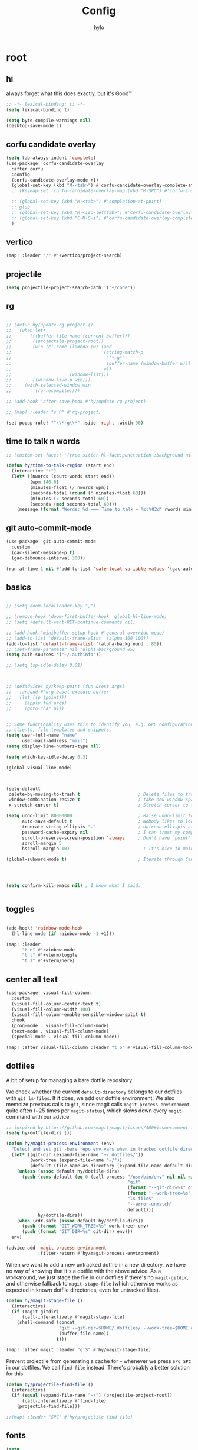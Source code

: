 #+title: Config
#+author: hylo
#+property: header-args:emacs-lisp :tangle yes :results silent

* root

** hi

always forget what this does exactly, but it's Good™
#+begin_src emacs-lisp
;; -*- lexical-binding: t; -*-
(setq lexical-binding t)

(setq byte-compile-warnings nil)
(desktop-save-mode 1)
#+end_src
** corfu candidate overlay
#+begin_src emacs-lisp
(setq tab-always-indent 'complete)
(use-package! corfu-candidate-overlay
  :after corfu
  :config
  (corfu-candidate-overlay-mode +1)
  (global-set-key (kbd "M-<tab>") #'corfu-candidate-overlay-complete-at-point)
  ;; (keymap-set 'corfu-candidate-overlay-map (kbd "M-SPC") #'corfu-insert-separator)

  ;; (global-set-key (kbd "M-<tab>") #'completion-at-point)
  ;; glob
  ;; (global-set-key (kbd "M-<iso-lefttab>") #'corfu-candidate-overlay-complete-at-point)
  ;; (global-set-key (kbd "C-M-S-i") #'corfu-candidate-overlay-complete-at-point)
  )
#+end_src
** vertico
#+begin_src emacs-lisp :tangle yes
(map! :leader "/" #'+vertico/project-search)

#+end_src
** projectile
#+begin_src emacs-lisp :tangle yes
(setq projectile-project-search-path '("~/code"))

#+end_src
** rg
#+begin_src emacs-lisp :tangle yes

;; (defun hy/update-rg-project ()
;;   (when-let*
;;       (((buffer-file-name (current-buffer)))
;;        ((projectile-project-root))
;;        (win (cl-some (lambda (w) (and
;;                                   (string-match-p
;;                                    "^*rg*"
;;                                    (buffer-name (window-buffer w)))
;;                                   w))
;;                      (window-list)))
;;        ((window-live-p win)))
;;     (with-selected-window win
;;         (rg-recompile))))

;; (add-hook 'after-save-hook #'hy/update-rg-project)

;; (map! :leader "s P" #'rg-project)

(set-popup-rule! "^\\*rg\\*" :side 'right :width 90)
#+end_src
** time to talk n words
#+begin_src emacs-lisp
;; (custom-set-faces! '(tree-sitter-hl-face:punctuation :background nil))

(defun hy/time-to-talk-region (start end)
  (interactive "r")
  (let* ((nwords (count-words start end))
         (wpm 140.0)
         (minutes-float (/ nwords wpm))
         (seconds-total (round (* minutes-float 60)))
         (minutes (/ seconds-total 60))
         (seconds (mod seconds-total 60)))
    (message (format "Words: %d ⸺ Time to talk — %d:%02d" nwords minutes seconds))))
#+end_src
** git auto-commit-mode
#+begin_src emacs-lisp :tangle yes
(use-package! git-auto-commit-mode
  :custom
  (gac-silent-message-p t)
  (gac-debounce-interval 300))

(run-at-time 1 nil #'add-to-list 'safe-local-variable-values '(gac-automatically-push-p . t))
#+end_src

** basics

#+begin_src emacs-lisp

;; (setq doom-localleader-key ",")

;; (remove-hook 'doom-first-buffer-hook 'global-hl-line-mode)
;; (setq +default-want-RET-continue-comments nil)

;; (add-hook 'minibuffer-setup-hook #'general-override-mode)
;; (add-to-list 'default-frame-alist '(alpha 100 100))
(add-to-list 'default-frame-alist '(alpha-background . 85))
;; (set-frame-parameter nil 'alpha-background 85)
(setq auth-sources '("~/.authinfo"))

;; (setq lsp-idle-delay 0.01)

#+end_src
#+begin_src emacs-lisp


;; (defadvice! hy/keep-point (fun &rest args)
;;   :around #'org-babel-execute-buffer
;;   (let ((p (point)))
;;     (apply fun args)
;;     (goto-char p)))


;; Some functionality uses this to identify you, e.g. GPG configuration, email
;; clients, file templates and snippets.
(setq user-full-name "name"
      user-mail-address "mail")
(setq display-line-numbers-type nil)

(setq which-key-idle-delay 0.3)

(global-visual-line-mode)
#+end_src
#+begin_src emacs-lisp


(setq-default
 delete-by-moving-to-trash t                      ; Delete files to trash
 window-combination-resize t                      ; take new window space from all other windows (not just current)
 x-stretch-cursor t)                              ; Stretch cursor to the glyph width

(setq undo-limit 80000000                         ; Raise undo-limit to 80Mb
      auto-save-default t                         ; Nobody likes to loose work, I certainly don't
      truncate-string-ellipsis "…"                ; Unicode ellispis are nicer than "...", and also save /precious/ space
      password-cache-expiry nil                   ; I can trust my computers ... can't I?
      scroll-preserve-screen-position 'always     ; Don't have `point' jump around
      scroll-margin 5
      hscroll-margin 10)                            ; It's nice to maintain a little margin

(global-subword-mode t)                           ; Iterate through CamelCase words


#+end_src
#+begin_src emacs-lisp


(setq confirm-kill-emacs nil) ; I know what I said.


#+end_src

** toggles
#+begin_src emacs-lisp

(add-hook! 'rainbow-mode-hook
  (hl-line-mode (if rainbow-mode -1 +1)))

(map! :leader
      "t n" #'rainbow-mode
      "t t" #'+vterm/toggle
      "t T" #'+vterm/here)
#+end_src
** center all text
#+begin_src emacs-lisp
(use-package! visual-fill-column
  :custom
  (visual-fill-column-center-text t)
  (visual-fill-column-width 100)
  (visual-fill-column-enable-sensible-window-split t)
  :hook
  (prog-mode . visual-fill-column-mode)
  (text-mode . visual-fill-column-mode)
  (special-mode . visual-fill-column-mode))

(map! :after visual-fill-column :leader "t o" #'visual-fill-column-mode)
#+end_src

** dotfiles
A bit of setup for managing a bare dotfile repository.

We check whether the current =default-directory= belongs to our dotfiles with =git ls-files=. If it does, we add our dotfile environment. We also memoize previous calls to =git=, since magit calls =magit-process-environment= quite often (~25 times per =magit-status=), which slows down every =magit=-command with our advice.
#+begin_src emacs-lisp
;; inspired by https://github.com/magit/magit/issues/460#issuecomment-1475082958
(setq hy/dotfile-dirs ())

(defun hy/magit-process-environment (env)
  "Detect and set git -bare repo env vars when in tracked dotfile directories."
  (let* ((git-dir (expand-file-name "~/.dotfiles/"))
         (work-tree (expand-file-name "~/"))
         (default (file-name-as-directory (expand-file-name default-directory))))
    (unless (assoc default hy/dotfile-dirs)
      (push (cons default (eq 0 (call-process "/usr/bin/env" nil nil nil
                                              "git"
                                              (format "--git-dir=%s" git-dir)
                                              (format "--work-tree=%s" work-tree)
                                              "ls-files"
                                              "--error-unmatch"
                                              default)))
            hy/dotfile-dirs))
    (when (cdr-safe (assoc default hy/dotfile-dirs))
      (push (format "GIT_WORK_TREE=%s" work-tree) env)
      (push (format "GIT_DIR=%s" git-dir) env)))
  env)

(advice-add 'magit-process-environment
            :filter-return #'hy/magit-process-environment)
#+end_src

When we want to add a new untracked dotfile in a new directory, we have no way of knowing that it's a dotfile with the above advice. As a workaround, we just stage the file in our dotfiles if there's no =magit-gitdir=, and otherwise fallback to =magit-stage-file= (which otherwise works as expected in known dotfile directories, even for untracked files).
#+begin_src emacs-lisp
(defun hy/magit-stage-file ()
  (interactive)
  (if (magit-gitdir)
      (call-interactively #'magit-stage-file)
    (shell-command (concat
                    "git --git-dir=$HOME/.dotfiles/ --work-tree=$HOME add "
                    (buffer-file-name))
                   t)))

(map! :after magit :leader "g S" #'hy/magit-stage-file)
#+end_src

Prevent projectile from generating a cache for =~= whenever we press =SPC SPC= in
our dotfiles. We call =find-file= instead. There's probably a better solution for
this.
#+begin_src emacs-lisp
(defun hy/projectile-find-file ()
  (interactive)
  (if (equal (expand-file-name "~/") (projectile-project-root))
      (call-interactively #'find-file)
    (projectile-find-file)))

;;(map! :leader "SPC" #'hy/projectile-find-file)
#+end_src
** fonts
#+begin_src emacs-lisp
(setq
 ;; doom-font (font-spec :family "Fira Code" :size 10.0)
 ;; doom-font (font-spec :family "JuliaMono" :size 10.0)
 ;; doom-font (font-spec :family "JuliaMono" :size 10.0)
 ;; doom-font (font-spec :family "JetBrains Mono" :size 11.0)
 ;; doom-font (font-spec :family "DM Mono" :size 11.0)
 ;; doom-font (font-spec :family "Fantasque Sans Mono" :size 13.0)
 ;; doom-font (font-spec :family "Operator Mono" :size 13.0)
 ;; doom-font (font-spec :family "Agave" :size 14.0)
 ;; doom-font (font-spec :family "hylosevka" :size 12.0)
 doom-font (font-spec :family "hylosevka" :size 12.0 :weight 'medium)
 ;; doom-font (font-spec :family "mononoki" :size 12.0)
 ;; doom-font (font-spec :family "Hermit" :size 11.0)
 ;; doom-font (font-spec :family "IBM Plex Mono" :size 10.0)
 ;; doom-font (font-spec :family "Recursive Mono Casual Static" :size 10.0 :weight 'semi-light)
 ;; doom-font (font-spec :family "Victor Mono" :weight 'semi-bold :size 12.0)
 ;; doom-font (font-spec :family "Victor Mono" :size 10.0)
 ;; doom-variable-pitch-font (font-spec :family "JostScaledForEmacs" :size 13.0)
 doom-variable-pitch-font (font-spec :family "Jost" :weight 'regular)
 )

;; doom-variable-pitch-font (font-spec :family "Overpass" :size 10.0)


(setq doom-themes-enable-italic t)
(setq doom-font-increment 1)
;; (custom-set-faces! '(font-lock-comment-face :slant italic :family "Victor Mono"))
;; (custom-set-faces! '(font-lock-comment-face :slant italic :family "Operator Mono"))
;; (custom-set-faces! '(font-lock-comment-face :slant italic :weight normal))

;; arnpqeg
;;
(custom-set-faces!
  '(nav-flash-face :inverse-video t :foreground unspecified :background unspecified))
;; (custom-set-faces!
;;   '(nav-flash-face :inherit cursor :foreground unspecified :background unspecified))
;; (custom-set-faces!
;;   '(nav-flash-face :background "#33bfff" :foreground "#0f172a"))
(setq nav-flash-delay 0.3)
#+end_src

** stop emmet
#+begin_src emacs-lisp
(after! emmet-mode
  (map! :map emmet-mode-keymap
        [tab] nil))

;; (after! web-mode
;;   (setq web-mode-script-padding 2))

#+end_src

** recent files cleanup (doesn't work)
#+begin_src emacs-lisp
;; (after! recentf
;;   (add-to-list 'recentf-exclude (abbreviate-file-name (doom-session-file))
;;    (add-to-list 'recentf-exclude (abbreviate-file-name bookmark-default-file))))

;; (delete (doom-session-file) recentf-list)
;; (delete bookmark-default-file recentf-list)
#+end_src

** theme

#+begin_src emacs-lisp


(setq hy/theme (let ((output (shell-command-to-string "darkman get")))
                 (if (string= (string-trim-right output) "light")
                         'ef-tritanopia-light
                         ;; 'ef-spring
                   'modus-vivendi)))
;; (setq doom-theme (hylo/random-dark-theme))
(setq doom-theme hy/theme)
;; (setq doom-theme 'ef-spring)
;; (setq doom-theme 'doom-dracula)
;; (setq doom-theme 'doom-feather-light)

(use-package! ef-themes)
#+end_src

** repeat
#+begin_src emacs-lisp :tangle yes
(repeat-mode 1)

(setq undo-repeat-map nil)

;; Spawn or hide a which-key popup
(after! which-key
  (defun hy/repeat-help (keymap)
    (if keymap
        (run-at-time
         0 nil
         (lambda (keymap)
           (which-key--create-buffer-and-show nil keymap))
         keymap)
      (which-key--hide-popup)))
  (setq repeat-echo-function #'hy/repeat-help))
#+end_src
*** isearch
#+begin_src emacs-lisp :tangle yes
(defvar-keymap isearch-repeat-map
  :repeat t
  "s"  #'isearch-repeat-forward
  "r"  #'isearch-repeat-backward)
#+end_src
*** smartparens
#+begin_src emacs-lisp :tangle yes
(defun hy/sp-undo ()
  (interactive)
  (undo-fu-only-undo))

(defun hy/sp-redo ()
  (interactive)
  (undo-fu-only-redo))

(map! :after smartparens :map smartparens-mode-map "C-M-u" #'sp-backward-up-sexp)

(defvar-keymap structural-edit-map
  :repeat (:exit (ignore))
  "u" #'sp-backward-up-sexp
  "f" #'sp-forward-sexp
  "a" #'sp-beginning-of-sexp
  "e" #'sp-end-of-sexp
  "b" #'sp-backward-sexp
  "d" #'sp-down-sexp
  "k" #'sp-kill-sexp
  "n" #'sp-next-sexp
  "p" #'sp-previous-sexp
  "K" #'sp-kill-hybrid-sexp
  "]" #'sp-forward-slurp-sexp
  "[" #'sp-backward-slurp-sexp
  "}" #'sp-forward-barf-sexp
  "{" #'sp-backward-barf-sexp
  "C" #'sp-convolute-sexp
  "J" #'sp-join-sexp
  "t" #'sp-transpose-sexps
  "S" #'sp-split-sexp
  "R" #'sp-raise-sexp
  "/" #'hy/sp-undo
  "?" #'hy/sp-redo
  "x" #'eval-defun
  "q" #'ignore
  "<escape>" #'ignore
  "<backspace>" #'sp-splice-sexp)
#+end_src
*** bookmarks
#+begin_src emacs-lisp :tangle yes
;; SPC i m => insert bookmark
;; SPC s m => goto bookmark
(map! :map doom-leader-insert-map "m" #'bookmark-set-no-overwrite)
#+end_src

** avy

#+begin_src emacs-lisp
(use-package! avy
  :config
  (setq avy-timeout-seconds 0.3)
  (setq avy-all-windows 'all-frames))
(defun avy-goto-char-3 (char1 char2 char3 &optional arg beg end)
  "Jump to the currently visible CHAR1 followed by CHAR2 followed by
CHAR3. The window scope is determined by `avy-all-windows'. When
ARG is non-nil, do the opposite of `avy-all-windows'. BEG and END
narrow the scope where candidates are searched."
  (interactive (list (let ((c1 (read-char "char 1: " t)))
                       (if (memq c1 '(? ?\b))
                           (keyboard-quit)
                         c1))
                     (let ((c2 (read-char "char 2: " t)))
                       (cond ((eq c2 8)
                              (keyboard-quit))
                             ((memq c2 avy-del-last-char-by)
                              (keyboard-escape-quit))
                             (t
                              c2)))
                     (let ((c3 (read-char "char 3: " t)))
                       (cond ((eq c3 8)
                              (keyboard-quit))
                             ((memq c3 avy-del-last-char-by)
                              (keyboard-escape-quit)
                              (call-interactively 'avy-goto-char-3))
                             (t
                              c3)))
                     current-prefix-arg
                     nil nil))
  (when (eq char1 13)
    (setq char1 ?\n))
  (when (eq char2 13)
    (setq char2 ?\n))
  (when (eq char3 13)
    (setq char3 ?\n))
  (avy-with avy-goto-char-3
    (avy-jump
     (regexp-quote (string char1 char2 char3))
     :window-flip arg
     :beg beg
     :end end)))

(defun avy-action-lookup-documentation (pt)
  (save-excursion
    (goto-char pt)
    (+lookup/documentation (doom-thing-at-point-or-region))))

(defun avy-action-helpful (pt)
  (save-excursion
    (goto-char pt)
    (helpful-at-point))
  (select-window
   (cdr (ring-ref avy-ring 0)))
  t)

(defun avy-action-copy-whole-line (pt)
  (save-excursion
    (goto-char pt)
    (cl-destructuring-bind (start . end)
        (bounds-of-thing-at-point 'line)
      (copy-region-as-kill start end)))
  (select-window
   (cdr
    (ring-ref avy-ring 0)))
  t)

(defun avy-action-yank-whole-line (pt)
  (avy-action-copy-whole-line pt)
  (save-excursion (yank))
  t)


(defun avy-action-kill-whole-line (pt)
  (save-excursion
    (goto-char pt)
    (kill-whole-line))
  (select-window
   (cdr
    (ring-ref avy-ring 0)))
  t)

(defun avy-action-teleport-whole-line (pt)
  (avy-action-kill-whole-line pt)
  (save-excursion (yank)) t)

(defun avy-action-embark (pt)
  (unwind-protect
      (save-excursion
        (goto-char pt)
        (embark-act))
    (select-window
     (cdr (ring-ref avy-ring 0))))
  t)


(defun avy-action-push (pt)
  (unwind-protect
      (kill-region (region-beginning) (region-end))
    (deactivate-mark)
    (save-excursion
      (goto-char pt)
      (yank))
    (select-window
     (cdr (ring-ref avy-ring 0))))
  t)

(defun avy-action-exchange (pt)
  "Exchange sexp at PT with the one at point."
  (save-excursion
    (set-mark pt)
    (transpose-sexps 0)))

(defun avy-action-easy-kill-any (pt)
  (unless (require 'easy-kill nil t)
    (user-error "Easy Kill not found, please install."))
  (cl-letf* ((bounds (if (use-region-p)
                         (prog1 (cons (region-beginning) (region-end))
                           (deactivate-mark))
                       (bounds-of-thing-at-point 'sexp)))
             (transpose-map
              (define-keymap
                "M-t" (lambda () (interactive "*")
                        (pcase-let ((`(,beg . ,end) (easy-kill--bounds)))
                          (transpose-regions (car bounds) (cdr bounds) beg end
                                             'leave-markers)))))
             ((symbol-function 'easy-kill-activate-keymap)
              (lambda ()
                (let ((map (easy-kill-map)))
                  (set-transient-map
                   (make-composed-keymap transpose-map map)
                   (lambda ()
                     ;; Prevent any error from activating the keymap forever.
                     (condition-case err
                         (or (and (not (easy-kill-exit-p this-command))
                                  (or (eq this-command
                                          (lookup-key map (this-single-command-keys)))
                                      (let ((cmd (key-binding
                                                  (this-single-command-keys) nil t)))
                                        (command-remapping cmd nil (list map)))))
                             (ignore
                              (easy-kill-destroy-candidate)
                              (unless (or (easy-kill-get mark) (easy-kill-exit-p this-command))
                                (easy-kill-save-candidate))))
                       (error (message "%s:%s" this-command (error-message-string err))
                              nil)))
                   (lambda ()
                     (let ((dat (ring-ref avy-ring 0)))
                       (select-frame-set-input-focus
                        (window-frame (cdr dat)))
                       (select-window (cdr dat))
                       (goto-char (car dat)))))))))
    (goto-char pt)
    (easy-kill)))


(setq avy-keys '(?n ?s ?e ?r ?i ?a ?o ?d ?m ?g))
(setq avy-dispatch-alist
      '((?h . avy-action-lookup-documentation)
        (?H . avy-action-helpful)
        (?k . avy-action-kill-stay)
        (?K . avy-action-kill-whole-line)
        (?q . avy-action-easy-copy)
        (?m . avy-action-mark)
        ;; (?p . avy-action-push)
        (?t . avy-action-exchange)
        (?T . avy-action-easy-kill-any)
        (?l . avy-action-teleport)           ; pull
        (?L . avy-action-teleport-whole-line)
        (?w . avy-action-copy)
        (?W . avy-action-copy-whole-line)
        (?y . avy-action-yank)
        (?Y . avy-action-yank-whole-line)
        (?. . avy-action-embark)))

(global-set-key (kbd "M-j") #'avy-goto-char-3)
(global-set-key [remap kill-ring-save] 'easy-kill)
#+end_src

** popup
#+begin_src emacs-lisp
(defun hy/select-orig (popup orig)
  (run-at-time 0 nil `(lambda () (select-window ,orig t))))

;; (set-popup-rule! "^\\*lsp-help\\*" :side 'bottom)
(plist-put +popup-defaults :side 'right)
(plist-put +popup-defaults :width 82)

;; (set-popup-rule! "^\\*lsp-help\\*" :side 'right :width 82 :vslot 1)
(set-popup-rule! "^\\*Help\\*" :side 'right :width 82 :vslot 1)
(set-popup-rule! "^\\*helpful" :side 'right :width 82 :vslot 1 :select
  (lambda (popup orig)
    (run-at-time nil nil `(lambda () (select-window ,orig)))))
(set-popup-rules!
  '(("^\\*info\\*"
     :slot 2 :vslot -2 :side left :width 83 :quit nil)))

(set-popup-rule! "^\\*Flycheck errors\\*$" :quit nil)
;; (set-popup-rule! "^\\*helpful" :select nil)
;; (setq +popup-defaults (list :side 'right :height 0.16 :width 80 :quit t :select #'ignore :ttl 5))
;; (set-popup-rule! :side 'bottom :height 0.16 :width 40 :quit t :select #'5 :ignore ttl)
;; (set-popup-rule! "^\\*Org Src" :side 'right :size 0.4 :quit nil :vslot -1)
(after! org
  (set-popup-rule! "^\\*Calendar" :side 'bottom)
  (set-popup-rule! "^\\*Org Src" :ignore t))
;; (set-popup-rule! "^\\*Org Src" :side 'right :size 0.31 :quit nil :select t :autosave t :modeline t :ttl nil))
#+end_src
** misc

#+begin_src emacs-lisp

;;
;; (setq +doom-dashboard-functions (append
;;                                  (list (car +doom-dashboard-functions))
;;                                  '(hylo/insert-theme)
;;                                  (cdr +doom-dashboard-functions)))

(setq doom-themes-treemacs-theme "doom-colors")

#+end_src
** vterm
#+begin_src emacs-lisp
(setq vterm-always-compile-module t)
#+end_src
** host macros
#+begin_src emacs-lisp

(defmacro nsa! (&rest body)
  `(when (string= "nsa" (system-name)) ,@body))

(defmacro rook! (&rest body)
  `(when (string= "rook" (system-name)) ,@body))
(nsa!
 (load! "load/work.el" nil t))

#+end_src
** embark
#+begin_src emacs-lisp
;; (map! :map embark-general-map "e" #'+vertico/embark-export-write)
(map! :nv "C-." #'embark-act)
(map! [remap describe-bindings] #'embark-bindings
      "C-."               #'embark-act
      ;; :desc "Export to writable buffer" "C-. C-e" #'+vertico/embark-export-write
      (:map minibuffer-local-map
            "C-."               #'embark-act
            "C-c C-."           #'embark-export))
#+end_src
** latex
#+begin_src emacs-lisp
(after! latex
  (add-to-list 'TeX-command-list '("XeLaTeX" "%`xelatex%(mode)%' %t" TeX-run-TeX nil t)))
(setq +latex-viewers '(zathura pdf-tools evince okular skim sumatrapdf))

(map! :map cdlatex-mode-map "'" nil)

#+end_src
** misc settings
#+begin_src emacs-lisp
(setq doom-modeline-vcs-max-length 30)

(remove-hook! 'doom-modeline-mode-hook #'size-indication-mode)


#+end_src

*** misc

#+begin_src emacs-lisp

(use-package! page-break-lines
  :hook
  (emacs-lisp-mode . page-break-lines-mode))

(map! :leader :desc "Undo tree" :n "U" #'vundo)
(after! vundo
  (map! :map vundo-mode-map "<escape>" #'vundo-quit)
  (setq vundo-glyph-alist vundo-unicode-symbols))

(defun rename-buffers-with-annoying-names ()
  (when (member (buffer-name) '("index.ts" "package.json"))
    (when (string-match "[^/]+/[^/]+$" (buffer-file-name))
      (rename-buffer (match-string 0 (buffer-file-name)) t))))

;; (add-hook 'change-major-mode-hook #'rename-buffers-with-annoying-names)


#+end_src

** eldoc-box
#+begin_src emacs-lisp
(use-package! eldoc-box
  :hook
  (eldoc-mode . eldoc-box-hover-mode)
:config
(setq eldoc-box-offset  '(0 0 30))
  )

  ;; :config

  ;;
;;   (push '(tab-bar-format . 0) eldoc-box-frame-parameters)
;;   (push '(tab-bar-lines . 0) eldoc-box-frame-parameters)
;;   (push '(alpha-background . 100) eldoc-box-frame-parameters)

;;   (push '(child-frame-border-width . 3) eldoc-box-frame-parameters)
;;   (push '(tab-bar-lines-keep-state . 0) eldoc-box-frame-parameters)

;;   (defun hy/eldoc-box--window-side ()
;;     "Return the side of the selected window.
;; Symbol 'left if the selected window is on the left,'right if on the right.
;; Return 'left if there is only one window."
;;     (let ((left-window (window-at 50 50)))
;;       (if (eq left-window (selected-window))
;;           'left
;;         'right)))

;;   (defun hy/eldoc-box--default-upper-corner-position-function (width height)
;;     "The default function to set childframe position.
;; Used by `eldoc-box-position-function'.
;; Position is calculated base on WIDTH and HEIGHT of childframe text window"
;;     ;; (cons (- (frame-outer-width (selected-frame)) width 40) 100))
;;     ;; (message (format "width: %s" width))
;;     (pcase-let ((`(,offset-l ,offset-r ,offset-t) eldoc-box-offset))
;;       (cons (pcase (hy/eldoc-box--window-side) ; x position + offset
;;               ;; display doc on right
;;               ('left (- (frame-outer-width (selected-frame)) width 15))
;;               ;; display doc on left
;;               ('right offset-l))
;;             ;; y position + v-offset
;;             5)))
;;   ;; (- (frame-outer-height (selected-frame)) height 120))))

;;   (setq eldoc-box-position-function #'hy/eldoc-box--default-upper-corner-position-function))
;; (custom-set-faces! `(eldoc-box-border :background ,(doom-color 'grey)))
;; (custom-set-faces! `(eldoc-box-border :background ,(face-attribute 'solaire-default-face :background))))

#+end_src
** flycheck

#+begin_src emacs-lisp

(after! flycheck
  (define-fringe-bitmap 'flycheck-fringe-bitmap-double-arrow-hi-res [224]
    nil nil '(center repeated))
  (define-fringe-bitmap 'flycheck-fringe-bitmap-double-arrow [224]
    nil nil '(center repeated)))

#+end_src

** maps

#+begin_src emacs-lisp
(map! "C-+" #'doom/increase-font-size
      "C-=" #'doom/reset-font-size
      "C--" #'doom/decrease-font-size)

(map! :leader "," #'consult-buffer)

(add-hook 'helpful-mode-hook 'mixed-pitch-mode)


#+end_src

** org-mode
*** 772
#+begin_src emacs-lisp
(setq org-directory "~/org/")

;; better scaling for mixed-pitch-mode
(setq! face-font-rescale-alist '(("Jost" . 1.2)))

(defvar org-refile-region-format "\n%s\n")

(defvar org-refile-region-position 'bottom
  "Where to refile a region. Use 'bottom to refile at the
end of the subtree. ")

(after! org
  (define-key org-mode-map (kbd "C-,") #'er/expand-region))


(defun org-refile-region (beg end copy)
  "Refile the active region.
If no region is active, refile the current paragraph.
With prefix arg C-u, copy region instad of killing it."
  (interactive "r\nP")
  ;; mark paragraph if no region is set
  (unless (use-region-p)
    (setq beg (save-excursion
                (backward-paragraph)
                (skip-chars-forward "\n\t ")
                (point))
          end (save-excursion
                (forward-paragraph)
                (skip-chars-backward "\n\t ")
                (point))))
  (let* ((target (save-excursion (org-refile-get-location)))
         (file (nth 1 target))
         (pos (nth 3 target))
         (text (buffer-substring-no-properties beg end)))
    (unless copy (kill-region beg end))
    (deactivate-mark)
    (with-current-buffer (find-file-noselect file)
      (save-excursion
        (goto-char pos)
        (if (eql org-refile-region-position 'bottom)
            (org-end-of-subtree)
          (org-end-of-meta-data))
        (insert (format org-refile-region-format text))))))


;;(map! :map org-mode-map
;;      :localleader
;;      (:prefix ("SzzPCaa" . "mine")
;;      ;; "r" #'org-refile-region ; bugged
;;      "d" (cmd! (org-todo "DONE"))
;;      "D" #'org-archive-done-tasks))

(remove-hook 'org-mode-hook #'doom-disable-show-paren-mode-h)

(setq org-agenda-mouse-1-follows-link t)
(setq org-tags-column 0)
(setq org-agenda-tags-column 0)

#+end_src
 
*** 830
#+begin_src emacs-lisp
;; (setq org-agenda-files (directory-files-recursively "~/org/" "\.org$"))
(setq org-agenda-files '("~/org" "~/org/issues"))


(setq org-agenda-format-date (lambda (date) (concat "\n"
                                                    (org-agenda-format-date-aligned date))))

(after! org
  (setq org-agenda-start-day "0d"
        org-agenda-skip-deadline-if-done t
        org-agenda-skip-scheduled-if-done t
        org-agenda-skip-timestamp-if-done t))



(custom-set-faces!
  '(org-document-title :height 1.1))
;; (custom-set-faces!
;;   `(org-agenda-diary :foreground ,(doom-color 'magenta) :weight bold))


#+end_src
*** 854
#+begin_src emacs-lisp


(after! doom-themes
  (custom-set-faces!
    '(outline-1 :weight semi-bold :height 1.15)
    '(outline-2 :weight semi-bold :height 1.10)
    '(outline-3 :weight semi-bold :height 1.09)
    '(outline-4 :weight semi-bold :height 1.06)
    '(outline-5 :weight semi-bold :height 1.03)
    '(outline-6 :weight semi-bold :height 1.00)
    '(outline-7 :weight semi-bold :height 1.00)
    '(outline-8 :weight semi-bold)
    '(outline-9 :weight semi-bold)))



(map! :localleader :map org-mode-map "~" (cmd! (org-toggle-checkbox '(16))))


#+end_src
*** 876
#+begin_src emacs-lisp
(defadvice! hy/hide-archived-on-global-cycle (&rest _)
  "For some reason org-content (i.e. <number>S-<TAB>) does not
respect the hidden status of archived headings and shows them.
This hides them again."
  :after #'org-content
  (org-fold-hide-archived-subtrees (point-min) (point-max)))


(setq org-archive-location "~/org/archive/%s_archive::")

;; (add-hook 'org-cycle (cmd! (org-hide-archived-subtrees (point-min) (point-max))))

(setq org-agenda-format-date (lambda (date) (concat "\n"
                                                    (make-string (window-width) 9472)
                                                    "\n"
                                                    (org-agenda-format-date-aligned date))))

#+end_src
*** 899 :ARCHIVE:
#+begin_src emacs-lisp
(use-package! org-roam
  :config
  (setq org-roam-capture-last-used-template "d")
  (defadvice! hy/after-roam-capture (&optional GOTO KEYS &key FILTER-FN TEMPLATES INFO)
    :after #'org-roam-capture
    (message KEYS)
    (setq org-roam-capture-last-used-template KEYS))
  (defun hylo/org-roam-capture-last-used-template ()
    (interactive)
    (org-roam-capture :keys org-roam-capture-last-used-template))
  :custom
  (org-roam-capture-templates
   '(("d" "default" plain "%?" :target
      (file+head "%<%Y%m%d%H%M%S>-${slug}.org" "#+title: ${title}\n")
      :unnarrowed t)
     ("u" "Uni related note")
     ("ua" "Algorithmic Game Theory" plain (file "~/org/roam/templates/agt.org")
      :if-new (file+head "%<%Y%m%d%H%M%S>-uni-agt-${slug}.org" "#+title: ${title}\n")
      :unnarrowed t)
     ("uw" "Web technologies" plain (file "~/org/roam/templates/wt.org")
      :if-new (file+head "%<%Y%m%d%H%M%S>-uni-wt-${slug}.org" "#+title: ${title}\n")
      :unnarrowed t)
     ("um" "Machine Learning" plain (file "~/org/roam/templates/ml.org")
      :if-new (file+head "%<%Y%m%d%H%M%S>-uni-ml-${slug}.org" "#+title: ${title}\n")
      :unnarrowed t)
     ("ug" "Computer Graphics" plain (file "~/org/roam/templates/cg.org")
      :if-new (file+head "%<%Y%m%d%H%M%S>-uni-cg-${slug}.org" "#+title: ${title}\n")
      :unnarrowed t))))

;; (after! org-fold-core
;;   (setq org-fold-core-style 'overlays))

;; ;; (after! org
;;   (push "notes" org-protecting-blocks)
;;   (push "comment" org-protecting-blocks))




;; (use-package! websocket
;;   :after org-roam)



;;(use-package! org-roam-ui
;;  :after org-roam ;; or :after org
;;  ;;         normally we'd recommend hooking orui after org-roam, but since org-roam does not have
;;  ;;         a hookable mode anymore, you're advised to pick something yourself
;;  ;;         if you don't care about startup time, use
;;  ;;  :hook (after-init . org-roam-ui-mode)
;;  :config
;;  (setq org-roam-ui-sync-theme t
;;        org-roam-ui-follow t
;;        org-roam-ui-update-on-save t
;;        org-roam-ui-open-on-start t))






#+end_src
*** 966
#+begin_src emacs-lisp

(setq
 org-hide-emphasis-markers t
 org-pretty-entities t
 org-ellipsis "…")

(defun hy/org-fmt ()
  "Ensure that blank lines exist between headings of level (n+1) which are followed by headings of level (n)."
  (interactive)
  (org-map-entries (lambda ()

                     (org-with-wide-buffer
                      (let ((current-level (org-current-level))
                            (next-level (progn
                                          (ignore-errors (outline-next-heading))
                                          (org-current-level))))
                        (when (and (< next-level current-level)
                                   (not (looking-back "\n\n" nil)))
                          (insert "\n")))))))

#+end_src
*** 983
#+begin_src emacs-lisp

(use-package! org-appear
  :hook (org-mode . org-appear-mode)
  :config
  (setq org-appear-autoemphasis t
        org-appear-autosubmarkers t
        org-appear-autolinks nil)
  ;; for proper first-time setup, `org-appear--set-elements'
  ;; needs to be run after other hooks have acted.
  (run-at-time nil nil #'org-appear--set-elements))

#+end_src
*** 997
#+begin_src emacs-lisp

(defun org-archive-done-tasks ()
  (interactive)
  (mapc (lambda(entry)
          (goto-char entry)
          (org-archive-subtree))
        (reverse (org-map-entries (lambda () (point)) "TODO=\"DONE\"" 'file))))




(setq org-agenda-include-diary t
      holiday-bahai-holidays nil
      holiday-hebrew-holidays nil
      holiday-islamic-holidays nil
      holiday-oriental-holidays nil)

(setq solar-n-hemi-seasons
      '("Frühlingsanfang" "Sommeranfang" "Herbstanfang" "Winteranfang"))

(setq holiday-general-holidays
      '((holiday-fixed 1 1 "Neujahr")
        (holiday-fixed 5 1 "Tag der Arbeit")
        (holiday-fixed 3 8 "Internationaler Frauentag")
        (holiday-fixed 10 3 "Tag der Deutschen Einheit")))

#+end_src
*** 1027
#+begin_src emacs-lisp

(setq holiday-christian-holidays
      '((holiday-float 12 0 -4 "1. Advent" 24)
        (holiday-float 12 0 -3 "2. Advent" 24)
        (holiday-float 12 0 -2 "3. Advent" 24)
        (holiday-float 12 0 -1 "4. Advent" 24)
        (holiday-fixed 12 25 "1. Weihnachtstag")
        (holiday-fixed 12 26 "2. Weihnachtstag")
        (holiday-easter-etc  -2 "Karfreitag")
        (holiday-easter-etc   0 "Ostersonntag")
        (holiday-easter-etc  +1 "Ostermontag")
        (holiday-easter-etc +39 "Christi Himmelfahrt")
        (holiday-easter-etc +49 "Pfingstsonntag")
        (holiday-easter-etc +50 "Pfingstmontag")))
(setq org-agenda-show-outline-path t)
(setq org-agenda-time-grid nil)
(setq org-agenda-show-current-time-in-grid nil)
;; (setq org-agenda-prefix-format "%i  %?-12t% s")
(setq org-agenda-prefix-format "  %i  %-12t% s")

(after! org-agenda
  (org-super-agenda-mode))

;; (setq org-superstar-headline-bullets-list "•");"●⚬")
(setq org-superstar-headline-bullets-list "❥⚘❥❦❥✿");"●⚬")

(use-package! mixed-pitch
  :hook
  (org-mode . mixed-pitch-mode)
  :config
  (add-to-list 'mixed-pitch-fixed-pitch-faces 'corfu-default))


(setq org-use-speed-commands t)
#+end_src

*** org super agenda
#+begin_src emacs-lisp
(use-package! org-super-agenda
  :commands org-super-agenda-mode
  :config
  (setq org-super-agenda-groups '(
                                  (:name "Plan"
                                   :time-grid t)

                                  (:name "Important"
                                   :priority>= "C")
                                  (:name "Scheduled"
                                   :scheduled t)
                                  (:name "Uni"
                                   ;; :face (:foreground ,(doom-color 'blue))
                                   :tag "uni")
                                  (:name "Health" :tag "health")
                                  (:name "Hobby" :tag "tech" :tag "emacs")
                                  (:name "Buy" :tag "buy")
                                  (:category "Diary" :name "Diary")
                                  (:name "Work"  ; Optionally specify section name
                                   ;; :face (:foreground ,(doom-color 'green))
                                   :order 99
                                   :tag "work"
                                   :category "work")
                                  ;; :and (:tag "work" :time-grid t))

                                  (:name "Other" :anything t))))



#+end_src
#+begin_src emacs-lisp
(setq org-agenda-custom-commands
      '(("n" "3 days and todos"
         ((agenda "" ((org-agenda-span 3)))
          (alltodo "" ((org-agenda-overriding-header "")))))))

(defadvice! hy/alltodo-without-time-grid (fn &optional arg)
  "the org-super-agenda selector :time-grid t collects all TODO
items in the alltodo agenda, so we dynamically remove it when using that."
  :around #'org-todo-list
  (let ((org-super-agenda-groups (cdr org-super-agenda-groups)))
    (apply fn arg)))



(setq org-agenda-category-icon-alist
      `(
        ("uni" (#("🌳")) nil nil :ascent center)
        ;; ("work" ,(list (all-the-icons-material "work" :height 1.2 :face 'all-the-icons-green)) nil nil :ascent center)
        ("work" (#("🌸")) nil nil :ascent center)
        ("buy" (#("🪙")) nil nil :ascent center)
        ("health" (#("💊")) nil nil :ascent center)
        ("tech" (#("🦄")) nil nil :ascent center)
        ("emacs" (#("🎹")) nil nil :ascent center)
        ("chore" (#("🔱")) nil nil :ascent center)
        ;; ("" ,(list (all-the-icons-faicon "pencil" :height 1.2)) nil nil :ascent center)
        ("inbox" (#("🌊")) nil nil :ascent center)
        ("" (#("🌈")) nil nil :ascent center)))

#+end_src

*** calendar
#+begin_src emacs-lisp
(setq calendar-week-start-day 1)
#+end_src

*** org-modern
#+begin_src emacs-lisp
(use-package! org-modern
  :custom
  (org-modern-star '("❥" "⚘" "❥" "❦" "❥" "✿"))
  (org-modern-table nil)
  :hook
  (org-mode . org-modern-mode)
  (org-agenda-finalize . org-modern-agenda))

#+end_src

*** org-timeblock
#+begin_src emacs-lisp
(setq org-file-tags '("todo"))

(use-package! org-timeblock
  :custom
  (org-timeblock-n-days-view 4)
  (org-timeblock-current-time-indicator t)
  (org-timeblock-show-outline-path t)
  (org-timeblock-scale-options nil)
  (org-timeblock-scale-options '(8 . 20))
  (org-timeblock-tag-colors
   '(("@uni" "#9bf6ff" "")
     ("zoom" "#caffbf")
     ("homework" "#bdb2ff")
     ("work" "#ffc6ff")
     ("todo" "#ffadad"))))
;; "#ffadad";
;; "#ffd6a5";
;; "#fdffb6";
;; "#caffbf";
;; "#9bf6ff";
;; "#a0c4ff";
;; "#bdb2ff";
;; "#ffc6ff";
;; "#fffffc")
                                        ;

#+end_src

*** org-latex-preview
#+begin_src emacs-lisp :tangle yes
(use-package org-latex-preview
  :config
  ;; Increase preview width
  (plist-put org-latex-preview-appearance-options
             :zoom 1.25)
  ;; Turn on auto-mode, it's built into Org and much faster/more featured than
  ;; org-fragtog. (Remember to turn off/uninstall org-fragtog.)
  (add-hook 'org-mode-hook 'org-latex-preview-auto-mode)

  ;; Block C-n and C-p from opening up previews when using auto-mode
  (add-hook 'org-latex-preview-auto-ignored-commands 'next-line)
  (add-hook 'org-latex-preview-auto-ignored-commands 'previous-line)

  (add-to-list 'org-latex-packages-alist '("" "amssymb"))
  ;; Bonus: Turn on live previews.  This shows you a live preview of a LaTeX
  ;; fragment and updates the preview in real-time as you edit it.
  ;; To preview only environments, set it to '(block edit-special) instead
  (setq org-latex-preview-live t))
#+end_src
*** org subscript fix
#+begin_src emacs-lisp :tangle yes
(defun hy/org-raise-scripts-no-braces (_)
  (when (and (eq (char-after (match-beginning 3)) ?{)
             (eq (char-before (match-end 3)) ?}))
    (remove-text-properties (match-beginning 3) (1+ (match-beginning 3))
                    (list 'invisible nil))
    (remove-text-properties (1- (match-end 3)) (match-end 3)
                    (list 'invisible nil))))

(advice-add 'org-raise-scripts :after #'hy/org-raise-scripts-no-braces)
#+end_src
** lsp

#+begin_src emacs-lisp
(use-package lsp-mode
  :custom
  (lsp-completion-provider :none) ;; we use Corfu!
  :init
  (defun hy/lsp-mode-setup-completion ()
    (setf (alist-get 'styles (alist-get 'lsp-capf completion-category-defaults))
          '(flex))) ;; Configure flex
  :hook
  (lsp-mode . lsp-headerline-breadcrumb-mode)
  (lsp-completion-mode . hy/lsp-mode-setup-completion))

(defun hy/lsp-no-code-actions ()
  (setq lsp-ui-sideline-show-code-actions nil))
(add-hook 'lsp-after-initialize-hook #'hy/lsp-no-code-actions)

;; (with-eval-after-load 'lsp-volar
;;   (setq lsp-typescript-tsdk (file-name-directory (lsp-volar-get-typescript-server-path))))

(setq +format-with-lsp nil)
(after! lsp-ui
  (setq lsp-ui-sideline-enable nil  ; no more useful than flycheck
        lsp-ui-doc-enable nil
        lsp-eldoc-render-all t))


#+end_src
** insert primary
#+begin_src emacs-lisp :tangle yes
(defun insert-primary ()
  (interactive)
  (insert-for-yank (gui-get-primary-selection)))

(global-set-key (kbd "<f2>") #'insert-primary)

#+end_src
** scheme
#+begin_src emacs-lisp
(set-popup-rule! "^\\*Geiser Debug\\*$" :side 'bottom :vslot -3)
(set-popup-rule! "^\\*Geiser Documentation\\*$" :side 'bottom :vslot -3)

;; (map! :map geiser-debug-mode-map "," #'geiser-guile-debug-menu)

(after! (evil geiser)
  (evil-set-initial-state 'geiser-debug-mode 'emacs))

(after! scheme
  (setq geiser-mode-start-repl-p t))
#+end_src
** ediff
#+begin_src emacs-lisp
(after! ediff
(defun ediff-copy-both-to-C ()
  (interactive)
  (ediff-copy-diff ediff-current-difference nil 'C nil
                   (concat
                    (ediff-get-region-contents ediff-current-difference 'A ediff-control-buffer)
                    (ediff-get-region-contents ediff-current-difference 'B ediff-control-buffer))))
(defun add-d-to-ediff-mode-map () (define-key ediff-mode-map "f" 'ediff-copy-both-to-C))
(add-hook 'ediff-keymap-setup-hook 'add-d-to-ediff-mode-map)
)
#+end_src

** ace-window

#+begin_src emacs-lisp

(map! :leader
      "a" #'ace-window)
(defun split-window-right-and-focus ()
  "Split window to the right and focus the new window."
  (interactive)
  (split-window-right)
  (other-window 1))
(defun split-window-below-and-focus ()
  "Split window to the right and focus the new window."
  (interactive)
  (split-window-below)
  (other-window 1))

(defun split-window-fair-and-focus ()
  (let* ((w (window-total-width))
         (h (window-total-height)))
    (if (< (* h 2.2) w)
        (split-window-right-and-focus)
      (split-window-below-and-focus))))

(custom-set-faces!
  `(aw-leading-char-face
    ;; :family "Jost*"
    :foreground ,(face-foreground 'mode-line-emphasis)
    ;; :foreground ,(doom-color 'red)
    ;; :background ,(face-attribute 'solaire-default-face :background)
    ;; :width ultra-expanded
    ;; :weight light
    :height 3.5))
;; :weight bold :height 2.0 :box (:line-width (5 . 5) :color ,(face-attribute 'mode-line :background))))
(use-package! ace-window
  :config
  (setq aw-scope 'visible)
  (setq aw-dispatch-always t)
  (when (display-graphic-p)
    (ace-window-posframe-mode +1))
  (after! treemacs
    (setq aw-ignored-buffers (delete 'treemacs-mode aw-ignored-buffers)))
  ;; (ace-window-display-mode t)
  (setq aw-background nil)
  (setq aw-keys '(?t ?n ?e ?i ?o ?d ?d ?g))

  (defun delete-selected-window ()
    (delete-window (selected-window)))


  (setq aw-dispatch-alist
        ;; no docstring means dont prompt for window, use current (weird but ok)
        '((?k aw-delete-window "Delete Window")
          (?K delete-selected-window)
          (?m aw-move-window "Move Window")
          (?M delete-other-windows)
          (?c aw-copy-window "Copy Window")
          (?b aw-switch-buffer-in-window "Select Buffer")
          (?a aw-flip-window)
          (?B aw-switch-buffer-other-window "Switch Buffer Other Window")
          (?\  split-window-fair-and-focus)
          (?s aw-swap-window "Swap Windows")
          (?u winner-undo)
          (?r rotate-frame-clockwise)
          (?R +popup/raise "Raise Window")
          ;; (?v aw-split-window-vert "Split Vert Window")
          ;; (?h aw-split-window-horz "Split Horz Window")
          (?v split-window-below-and-focus)
          (?h split-window-right-and-focus)

          (?? aw-show-dispatch-help))))
#+end_src


** meow
#+begin_src emacs-lisp

(defun meow-setup ()
  (setq meow-cheatsheet-layout meow-cheatsheet-layout-colemak-dh)
  (meow-motion-overwrite-define-key
   ;; Use e to move up, n to move down.
   ;; Since special modes usually use n to move down, we only overwrite e here.
   ;; '("e" . meow-next)
   ;; '("i" . meow-prev)
   '("<escape>" . ignore))
  (meow-leader-define-key
   '("?" . meow-cheatsheet)
   ;; To execute the originally e in MOTION state, use SPC e.
   ;; '("e" . "H-e")
   '("1" . meow-digit-argument)
   '("2" . meow-digit-argument)
   '("3" . meow-digit-argument)
   '("4" . meow-digit-argument)
   '("5" . meow-digit-argument)
   '("6" . meow-digit-argument)
   '("7" . meow-digit-argument)
   '("8" . meow-digit-argument)
   '("9" . meow-digit-argument)
   '("0" . meow-digit-argument))
  (meow-normal-define-key
   '("0" . meow-expand-0)
   '("1" . meow-expand-1)
   '("2" . meow-expand-2)
   '("3" . meow-expand-3)
   '("4" . meow-expand-4)
   '("5" . meow-expand-5)
   '("6" . meow-expand-6)
   '("7" . meow-expand-7)
   '("8" . meow-expand-8)
   '("9" . meow-expand-9)
   '("-" . negative-argument)
   '(";" . meow-comment)
   '("," . meow-inner-of-thing)
   '("." . meow-bounds-of-thing)
   '("[" . meow-beginning-of-thing)
   '("]" . meow-end-of-thing)
   '("{" . backward-paragraph)
   '("}" . forward-paragraph)
   '("/" . meow-visit)
   '("a" . meow-append)
   '("A" . meow-open-below)
   '("b" . meow-back-word)
   '("B" . meow-back-symbol)
   '("c" . meow-change)
   ;; '("C" . meow-comment)
   '("d" . meow-delete)
   '("D" . meow-backward-delete)
   ;; '("e" . meow-next)
   ;; '("E" . meow-next-expand)
   '("f" . meow-next-word)
   '("F" . meow-next-symbol)
   ;; '("f" . meow-find)
   '("g" . meow-cancel-selection)
   ;; '("G" . meow-grab)
   '("h" . er/expand-region)
   '("H" . meow-to-block)
   '("i" . meow-insert)
   '("I" . meow-open-above)
   '("j" . meow-join)
   '("J" . delete-indentation) ; hmmmmmmmmmmmmmmmmmmmm
   '("k" . meow-kill)
   '("K" . +lookup/documentation)
   '("l" . meow-line)
   '("L" . avy-goto-line)
   '("m" . meow-mark-word)
   '("M" . meow-mark-symbol)
   '("n" . meow-next)
   '("N" . meow-next-expand)
   '("o" . "C-c l")
   ;; '("o" . meow-right)
   ;; '("O" . meow-right-expand)
   '("p" . meow-prev)
   '("P" . meow-prev-expand)
   ;; '("q" . meow-ca)
   '("r" . meow-replace)
   '("R" . meow-replace-pop)
   '("s" . avy-goto-char-3)
   ;; '("S" . meow-open-above)
   '("t" . meow-till)
   ;; '("T" . avy-goto-char-2)
   '("u" . undo-fu-only-undo)
   '("U" . undo-fu-only-redo)
   ;; '("U" . meow-undo-in-selection)
   '("v" . meow-search)
   '("w" . meow-save)
   ;; '("W" . meow-next-symbol)
   ;; '("x" . avy-goto-char-2)
   '("x" . exchange-point-and-mark)
   '("X" . pop-global-mark)
   '("y" . meow-yank)
   '("Y" . meow-yank-pop)
   '("z" . meow-pop-selection)
   '(">" . hy/indent)
   '("<" . hy/indent)
   ;; '("Z" . meow-swap-grab)
   '("'" . consult-register-load)
   '("#" . consult-register-store)
   '("<escape>" . ignore))
  (meow-leader-define-key
   '("d" . "<f6> c")
   '("i" . "<f6> i")
   '("n" . "<f6> n")
   '("p" . "<f6> p")
   '("f" . "<f6> f")
   '("q" . "<f6> q")
   '("t" . "<f6> t")
   '("s" . "<f6> s")
   '("v" . "<f6> v")
   '("b" . "<f6> b")
   '("w" . ace-window)
   '("a" . ace-window)
   '("," . consult-buffer)
   '("SPC" . projectile-find-file)))

(require 'meow)
(meow-setup)
(meow-global-mode 1)

#+end_src

#+begin_src emacs-lisp
;; (setq
;;  meow-replace-state-name-list `((normal . "N")
;;                                 (motion . "M")
;;                                 (keypad . "K")
;;                                 (insert . "I")
;;                                 (beacon . "B")))
;; ;; (meow-leader-define-key '("b" . "<f6> b")) ???? where u at

(setq doom-leader-alt-key "<f6>")
(setq meow-expand-hint-remove-delay 2.5)
;; (map! :map meow-leader-keymap
(map! :map doom-leader-versioning-map "v" #'magit-status)
;;   "w" #'meow-keypad-start)
(setq doom-localleader-alt-key "<f7>")
;; (map! :map meow-leader-keymap
;;   "l" #'meow-keypad-start)
;; (defun meow--maybe-toggle-beacon-state () nil)

;; embrace-change
(map! :leader
      (:prefix ("b" . "buffers")
       :desc "Toggle narrowing"            "-"   #'doom/toggle-narrow-buffer
       (:when (modulep! :ui workspaces)
         :desc "Switch workspace buffer" "b" #'persp-switch-to-buffer
         :desc "Switch buffer"           "B" #'switch-to-buffer
         :desc "ibuffer workspace"       "I" #'+ibuffer/open-for-current-workspace)
       :desc "Clone buffer"                "c"   #'clone-indirect-buffer
       :desc "Clone buffer other window"   "C"   #'clone-indirect-buffer-other-window
       :desc "Format buffer"               "f" #'+format/buffer
       :desc "ibuffer"                     "i"   #'ibuffer
       :desc "Kill buffer"                 "k"   #'kill-current-buffer
       :desc "Kill all buffers"            "K"   #'doom/kill-all-buffers
       :desc "Switch to last buffer"       "l"   #'evil-switch-to-windows-last-buffer
       :desc "Set bookmark"                "m"   #'bookmark-set
       :desc "Delete bookmark"             "M"   #'bookmark-delete
       :desc "Next buffer"                 "n"   #'next-buffer
       :desc "Kill other buffers"          "O"   #'doom/kill-other-buffers
       :desc "Previous buffer"             "p"   #'previous-buffer
       :desc "Revert buffer"               "r"   #'revert-buffer
       :desc "Rename buffer"               "R"   #'rename-buffer
       :desc "Save buffer"                 "s"   #'basic-save-buffer
       :desc "Save buffer as root"         "u"   #'doom/sudo-save-buffer
       :desc "Pop up scratch buffer"       "x"   #'doom/open-scratch-buffer
       :desc "Switch to scratch buffer"    "X"   #'doom/switch-to-scratch-buffer
       :desc "Yank buffer"                 "y"   #'+default/yank-buffer-contents
       :desc "Bury buffer"                 "z"   #'bury-buffer
       :desc "Kill buried buffers"         "Z"   #'doom/kill-buried-buffers
       ))

(setq meow-use-clipboard t)
(map!
 "C-S-t"   #'+workspace/new
 "C-S-w"   #'+workspace/delete
 "C-<tab>" #'+workspace/cycle
 "C-S-<iso-lefttab>" (cmd! (+workspace/cycle -1))
 "M-1"   #'+workspace/switch-to-0
 "M-2"   #'+workspace/switch-to-1
 "M-3"   #'+workspace/switch-to-2
 "M-4"   #'+workspace/switch-to-3
 "M-5"   #'+workspace/switch-to-4
 "M-6"   #'+workspace/switch-to-5
 "M-7"   #'+workspace/switch-to-6
 "M-8"   #'+workspace/switch-to-7
 "M-9"   #'+workspace/switch-to-8
 "M-0"   #'+workspace/switch-to-final)

;; (map! :map doom-leader-)



(use-package embrace
  :config
  (map! "M-s c" #'embrace-change
        "M-s a" #'embrace-add
        "M-s d" #'embrace-delete))

(map! "C-," #'er/expand-region)


;; The fwollowing code will turn off corfu only when the edits are being applied
;; (add-hook 'macrursors-pre-finish-hook 'meow-global-mode)
;; (add-hook 'macrursors-post-finish-hook 'meow-global-mode)
#+end_src

#+begin_src emacs-lisp
  (defun my/meow-mark ()
    (interactive)
    (meow--select (meow--make-selection '(expand . word) (point) (point)) nil)
    (message "Meow mark set"))

  (meow-define-keys 'normal '("C-SPC" . my/meow-mark))
#+end_src

#+begin_src emacs-lisp
(delete-selection-mode -1)

(after! meow
 (defun toggle-meow-during-macro ()
    (if (bound-and-true-p macrursors-mode)
        (meow-global-mode -1)
      (meow-global-mode 1)))

 (add-hook 'macrursors-mode-hook 'toggle-meow-during-macro)

 ;; (global-set-key "<F3>" #'kmacro-start-macro-or-insert-counter)
 (defun meow--maybe-toggle-beacon-state ())
 (add-hook 'meow-insert-exit-hook #'corfu-quit))
#+end_src

Enter insert mode when editing
#+begin_src emacs-lisp
(add-hook 'git-commit-setup-hook #'meow-insert-mode)
#+end_src

*** indent similar to evil
#+begin_src emacs-lisp
(define-key indent-rigidly-map (kbd ">") #'indent-rigidly-right-to-tab-stop)
(define-key indent-rigidly-map (kbd "<") #'indent-rigidly-left-to-tab-stop)

(defun hy/indent ()
  (interactive)
  (unless (region-active-p)
    (push-mark nil nil))
  (when (< (mark) (point))
    (exchange-point-and-mark))
  (beginning-of-line)
  (exchange-point-and-mark)
  (end-of-line)
  (call-interactively #'indent-rigidly)
  (if (equal (this-command-keys) "<")
    (call-interactively #'indent-rigidly-left-to-tab-stop)
    (call-interactively #'indent-rigidly-right-to-tab-stop)))
#+end_src

*** modeline icon
#+begin_src emacs-lisp
(setq doom-modeline-modal nil)
#+end_src
**** setup :ARCHIVE:

#+begin_src emacs-lisp
(after! doom-modeline
  (doom-modeline-def-segment modals
    (when (and doom-modeline-modal
               (bound-and-true-p meow-mode))
      (doom-modeline--modal-icon
       meow--indicator
       (cond
        ((meow-normal-mode-p) 'doom-modeline-evil-normal-state)
        ((meow-insert-mode-p) 'doom-modeline-evil-insert-state)
        ((meow-keypad-mode-p) 'doom-modeline-evil-visual-state)
        ((meow-motion-mode-p) 'doom-modeline-evil-operator-state)
        (t 'doom-modeline-evil-normal-state))
       meow--indicator
       (cond
        ((meow-normal-mode-p) "nf-md-alpha_n")
        ((meow-insert-mode-p) "nf-md-alpha_i")
        ((meow-keypad-mode-p) "nf-md-alpha_k")
        ((meow-motion-mode-p) "nf-md-alpha_m")
        (t "nf-md-alpha_n_circle"))
       (cond
        ((meow-normal-mode-p) "🅝")
        ((meow-insert-mode-p) "🅘")
        ((meow-motion-mode-p) "🅜")
        (t "🅝"))))))
#+end_src

** invisible vertical window dividers
#+begin_src emacs-lisp
(setq window-divider-default-places nil)

(custom-set-faces!
  `(fringe
   :inherit default
   :background nil
   :foreground nil))
(custom-set-faces!
  `(vertical-border
   :inherit default
   :inverse-video t
   :background nil
   :foreground nil))
#+end_src

** macrursors
#+begin_src emacs-lisp
(use-package macrursors
  :config
  (dolist (mode '(corfu-mode goggles-mode beacon-mode))
    (add-hook 'macrursors-pre-finish-hook mode)
    (add-hook 'macrursors-post-finish-hook mode))
  (define-prefix-command 'macrursors-mark-map)
  ;; (global-set-key (kbd "C-c SPC") #'macrursors-select)
  (global-set-key (kbd "C->") #'macrursors-mark-next-instance-of)
  (global-set-key (kbd "C-<") #'macrursors-mark-previous-instance-of)
  (global-set-key (kbd "M-n") #'macrursors-mark-next-line)
  (global-set-key (kbd "M-p") #'macrursors-mark-previous-line)
  (global-set-key (kbd "C-;") 'macrursors-mark-map)
  (define-key macrursors-mark-map (kbd "C-;") #'macrursors-mark-all-lines-or-instances)
  (define-key macrursors-mark-map (kbd "SPC") #'macrursors-select)
  (define-key macrursors-mark-map (kbd ".") #'macrursors-mark-all-instances-of)
  (define-key macrursors-mark-map (kbd ";") #'macrursors-mark-all-lines-or-instances)
  (define-key macrursors-mark-map (kbd "l") #'macrursors-mark-all-lists)
  (define-key macrursors-mark-map (kbd "s") #'macrursors-mark-all-symbols)
  (define-key macrursors-mark-map (kbd "e") #'macrursors-mark-all-sexps)
  (define-key macrursors-mark-map (kbd "f") #'macrursors-mark-all-defuns)
  (define-key macrursors-mark-map (kbd "Q") #'macrursors-mark-all-sentences)
  (define-key macrursors-mark-map (kbd "r") #'macrursors-mark-all-lines))


;; (global-set-key (kbd "C-i") #'next-line)
#+end_src

*** modeline segment
#+begin_src emacs-lisp
(after! doom-modeline
  (defun doom-modeline--macrursors ()

    (when (and (doom-modeline--active)
               (bound-and-true-p macrursors-mode))
      (let ((cursors-curr (1+ (cl-count-if (lambda (p) (< p (point))) macrursors--overlays
                                           :key #'overlay-start)))
            (cursors-count (1+ (length macrursors--overlays)))
            (face 'doom-modeline-panel))
        (concat
         (or (doom-modeline-icon 'mdicon "nf-md-multicast" "" "" :face face)
             (propertize "I"
                         'face `(:inherit ,face :height 1.4 :weight normal)
                         'display '(raise -0.1)))
         (propertize (doom-modeline-vspc)
                     'face `(:inherit (variable-pitch ,face)))
         (propertize (format "%d/%d " cursors-curr cursors-count) 'face face)))))



  (doom-modeline-def-segment matches
    "Displays matches.

Including:
1. the currently recording macro, 2. A current/total for the
current search term (with `anzu'), 3. The number of substitutions being
conducted with `evil-ex-substitute', and/or 4. The number of active `iedit'
regions, 5. The current/total for the highlight term (with `symbol-overlay'),
6. The number of active `multiple-cursors'."
    (let ((meta (concat (doom-modeline--macro-recording)
                        (doom-modeline--anzu)
                        (doom-modeline--phi-search)
                        (doom-modeline--evil-substitute)
                        (doom-modeline--iedit)
                        (doom-modeline--symbol-overlay)
                        (doom-modeline--multiple-cursors)
                        (doom-modeline--macrursors))))
      (or (and (not (string-empty-p meta)) meta)
          (doom-modeline--buffer-size)))))
#+end_src

** keycast

#+begin_src emacs-lisp
;; from https://github.com/tarsius/keycast/issues/7#issuecomment-627604064
(after! keycast
  (define-minor-mode keycast-mode
    "Show current command and its key binding in the mode line."
    :global t
    (if keycast-mode
        (add-hook 'pre-command-hook 'keycast--update t)
      (remove-hook 'pre-command-hook 'keycast--update))))
(add-to-list 'global-mode-string '("" keycast-mode-line))
#+end_src
** mail
#+begin_src emacs-lisp
(setq +notmuch-sync-backend "mail-sync"
      notmuch-command "notmuch-with-config"
      notmuch-show-logo nil
      user-full-name "Nate Sandy"
      user-mail-address "nsan@posteo.de")

#+end_src
** fancy tab-bar
The tab-bar is centered and there's nothing there except the tabs. One day I'll figure out how to left- and right-align other content. I dont need the tab-bar's buttons, the mouse bindings it provides are enough. I also don't need the tabs to have maximum/minimum sizes.
#+begin_src emacs-lisp
(tab-bar-mode +1)

(setq tab-bar-tab-hints t
      tab-bar-close-button-show nil
      tab-bar-separator "  "
      tab-bar-auto-width nil)

(setq tab-bar-format '(hy/tab-bar-format-align-center tab-bar-format-tabs tab-bar-separator))
#+end_src

A little face-lift.
#+begin_src emacs-lisp
(custom-set-faces!
  '(tab-bar :family "Jost" :weight regular)
  `(tab-bar-tab :weight regular :background ,(face-attribute 'default :background) :box nil)
  '(tab-bar-tab-inactive :background nil :box nil)
  )
(defface tab-bar-hint '((t :weight bold)) "Tab bar face for number hint.")
(defface tab-bar-dir `((t :slant italic :family "hylosevka" :foreground ,(face-attribute 'shadow :foreground))) "Tab bar face for default/project-directory")
#+end_src

Magit's bindings conflict with my tab-switching bindings.
#+begin_src emacs-lisp
(map! :map magit-mode-map
      "<tab>" #'magit-section-cycle
      "C-<tab>" nil
      "M-1" nil
      "M-2" nil
      "M-3" nil
      "M-4" nil)
#+end_src

Tab-bar bindings.
#+begin_src emacs-lisp
(map!
 "C-<tab>" #'tab-next
 "C-S-<iso-lefttab>" #'tab-previous
 "C-S-t" #'tab-new
 "C-S-w" #'tab-close
 "M-1" (cmd! (tab-bar-select-tab 1))
 "M-2" (cmd! (tab-bar-select-tab 2))
 "M-3" (cmd! (tab-bar-select-tab 3))
 "M-4" (cmd! (tab-bar-select-tab 4))
 "M-5" (cmd! (tab-bar-select-tab 5))
 "M-6" (cmd! (tab-bar-select-tab 6))
 "M-7" (cmd! (tab-bar-select-tab 7))
 "M-8" (cmd! (tab-bar-select-tab 8))
 "M-9" (cmd! (tab-bar-select-tab 9))
 "M-0" (cmd! (tab-bar-select-tab 10)))
#+end_src

Tab-bar only provides =tab-bar-align-right=.
#+begin_src emacs-lisp
(defun hy/tab-bar-format-align-center ()
  "Align the rest of tab bar items centered."
  (let* ((rest (cdr (memq 'hy/tab-bar-format-align-center tab-bar-format)))
         (rest (tab-bar-format-list rest))
         (rest (mapconcat (lambda (item) (nth 2 item)) rest  ""))
         (hpos (progn
                 (add-face-text-property 0 (length rest) 'tab-bar t rest)
                 (string-pixel-width rest)))
         (hpos (+ hpos (/ (- (frame-inner-width) hpos) 2)))
         (str (propertize "​" 'display
                          ;; The `right' spec doesn't work on TTY frames
                          ;; when windows are split horizontally (bug#59620)
                          (if (window-system)
                              `(space :align-to (- right (,hpos)))
                            `(space :align-to (,(- (frame-inner-width) hpos)))))))
    `((align-center menu-item ,str ignore))))
#+end_src

All of the following styles tabs and gives them nicer names. Additionally, they are annotated with the =projectile-project-root=  / =default-directory=.
#+begin_src emacs-lisp
(setq tab-bar-tab-name-format-function #'hy/tab-bar-tab-name-format-default)
(defun hy/tab-bar-tab-name-format-default (tab i)
  (let* ((hint (format "%d" i))
         (name (alist-get 'name tab))
         (dir (concat "(" (alist-get 'dir tab "") ")"))
         (name-format (concat
                       " "
                       (propertize hint 'face 'tab-bar-hint)
                       " "
                       name
                       " "
                       (propertize dir 'face 'tab-bar-dir)
                       " ")))
    (add-face-text-property
     0 (length name-format)
     (funcall tab-bar-tab-face-function tab)
     'append name-format)
    name-format))


(setq tab-bar-tab-name-function #'hy/tab-bar-tab-name-current)
(defun hy/tab-bar-tab-name-current ()
  (hy/shorten-string
   (hy/abbreviate-tab-name
    (buffer-name (window-buffer (or (minibuffer-selected-window)
                                    (and (window-minibuffer-p)
                                         (get-mru-window))))))
   25))

(add-hook 'doom-switch-buffer-hook #'hy/set-tab-dir)
(defun hy/set-tab-dir ()
  (setf (alist-get 'dir (cdr (tab-bar--current-tab-find)))
        (hy/tab-bar-dir)))

(defun hy/abbreviate-directory-path (path)
  "Turns `~/code/test/t` into `~/c/t/project`."
  (let* ((directories (seq-filter (lambda (s) (not (string= s ""))) (split-string path "/")))
         (last-dir (car (last directories)))
         (abbreviated-dirs (mapcar (lambda (dir)
                                     (if (string= dir last-dir)
                                         dir
                                       (substring dir 0 (if (string-prefix-p "." dir) 2 1))))
                                   directories)))
    (mapconcat 'identity abbreviated-dirs "/")))

(defun hy/tab-bar-dir ()
  (hy/shorten-string (hy/abbreviate-directory-path
                      (abbreviate-file-name
                       (or (projectile-project-root) default-directory)))
                     10
                     t))

(defun hy/shorten-string (string max-length &optional at-start)
  (let ((len (length string)))
    (if (> len max-length)
        (if at-start
            (concat  "…" (substring string (- len max-length) len))
          (concat (substring string 0 max-length) "…"))
      string)))

(defun hy/abbreviate-tab-name (name)
  (string-trim (replace-regexp-in-string
                (rx (or "*" "helpful" "Org Src"))
                "" name)))
#+end_src

Modus themes rustling my jam.
#+begin_src emacs-lisp
(custom-set-faces!
  '(modus-themes-tab-inactive :background nil))
#+end_src


** lsp-booster
#+begin_src emacs-lisp :tangle yes
 (defun lsp-booster--advice-json-parse (old-fn &rest args)
  "Try to parse bytecode instead of json."
  (or
   (when (equal (following-char) ?#)
     (let ((bytecode (read (current-buffer))))
       (when (byte-code-function-p bytecode)
         (funcall bytecode))))
   (apply old-fn args)))
(advice-add (if (progn (require 'json)
                       (fboundp 'json-parse-buffer))
                'json-parse-buffer
              'json-read)
            :around
            #'lsp-booster--advice-json-parse)

(defun lsp-booster--advice-final-command (old-fn cmd &optional test?)
  "Prepend emacs-lsp-booster command to lsp CMD."
  (let ((orig-result (funcall old-fn cmd test?)))
    (if (and (not test?)                             ;; for check lsp-server-present?
             (not (file-remote-p default-directory)) ;; see lsp-resolve-final-command, it would add extra shell wrapper
             lsp-use-plists
             (not (functionp 'json-rpc-connection))  ;; native json-rpc
             (executable-find "emacs-lsp-booster"))
        (progn
          (message "Using emacs-lsp-booster for %s!" orig-result)
          (cons "emacs-lsp-booster" orig-result))
      orig-result)))
(advice-add 'lsp-resolve-final-command :around #'lsp-booster--advice-final-command)
#+end_src
** work config
#+begin_src emacs-lisp
(load! "work.el" nil t)
(setq js-indent-level 2)

(after! apheleia
 (setf (alist-get 'prettier-json apheleia-formatters)
      '(npx "prettier" "--stdin-filepath" filepath "--parser=json"))

 (add-to-list 'apheleia-formatters '(alejandra "alejandra"))
 (setf (alist-get 'nix-mode apheleia-mode-alist) 'alejandra)
 )

#+end_src
** yuck
#+begin_src emacs-lisp
(after! apheleia
(use-package! yuck-mode
  :hook (yuck-mode . parinfer-rust-mode)
  :config (add-to-list 'apheleia-mode-alist '(yuck-mode . lisp-indent)))
)

(add-to-list 'auto-mode-alist '("\\.yuck\\'" . yuck-mode))
#+end_src
** idris
#+begin_src emacs-lisp
(use-package! idris2-mode
  :custom
  (idris2-stay-in-current-window-on-compiler-error t))
;; (use-package! idris-mode
;;   :custom
;;   (idris-interpreter-path "idris2"))

#+end_src

** modeline
#+begin_src emacs-lisp
(setq doom-modeline-bar-width 1
      doom-modeline-workspace-name nil)
(custom-set-faces!
  `(doom-modeline-bar :background ,(face-background 'mode-line))
  `(doom-modeline-bar-inactive :background ,(face-background 'mode-line-inactive)))

(custom-set-faces!
  '(mode-line :family "Jost" :weight regular :box nil)
  '(mode-line-inactive :family "Jost" :weight regular :box nil))

(setq modus-themes-mode-line '(borderless))

#+end_src
** display time
#+begin_src emacs-lisp
(display-time-mode +1)
(setq display-time-24hr-format t
      display-time-default-load-average nil)
#+end_src

** archive :ARCHIVE:
#+begin_src emacs-lisp

(setq! bibtex-completion-bibliography '("~/code/misc/elitonom/docs/mono.bib"))
(setq! citar-bibliography '("~/code/misc/elitonom/docs/mono.bib"))
#+end_src

*** olivetti

#+begin_src emacs-lisp
;; (use-package! olivetti
;;   :custom (olivetti-body-width 100)
;;           (olivetti-style 'fancy))
;; (map! :after olivetti :leader "t o" #'olivetti-mode)
;; (add-hook 'text-mode-hook 'olivetti-mode)
;; (add-hook 'prog-mode-hook 'olivetti-mode)
;; ;; (add-hook 'special-mode-hook 'olivetti-mode)

;; ;; (custom-set-faces! `(olivetti-fringe :background ,(doom-color 'grey)))
;; (custom-set-faces! `(olivetti-fringe :inherit solaire-default-face))


;; (after! (olivetti persp-mode)
;;         (defvar persp-olivetti-buffers-backup nil)
;;         (add-hook 'persp-before-deactivate-functions
;;                 #'(lambda (fow))
;;                 (dolist (b (mapcar #'window-buffer
;;                                         (window-list (selected-frame)
;;                                                 'no-minibuf)))
;;                         (with-current-buffer b)
;;                         (when (eq 'olivetti-split-window-sensibly
;;                                 split-window-preferred-function))
;;                         (push b persp-olivetti-buffers-backup)
;;                         (remove-hook 'window-configuration-change-hook
;;                                         #'olivetti-set-environment t)
;;                         (setq-local split-window-preferred-function nil)
;;                         (olivetti-reset-all-windows)))
;;         (add-hook 'persp-activated-functions
;;                 #'(lambda (fow))
;;                 (dolist (b persp-olivetti-buffers-backup)
;;                         (with-current-buffer b)
;;                         (setq-local split-window-preferred-function
;;                                 'olivetti-split-window-sensibly)
;;                         (add-hook 'window-configuration-change-hook
;;                                 #'olivetti-set-environment nil t))
;;                 (setq persp-olivetti-buffers-backup nil)))
#+end_src
*** writeroom
#+begin_src emacs-lisp
;; (require 'writeroom-mode)
;; (global-writeroom-mode +1)


;; (setq writeroom-global-effects nil)
;; (setq writeroom-maximize-window nil)
;; (setq writeroom-mode-line t)
;; (setq writeroom-width 100)
;; (setq writeroom-major-modes '(text-mode prog-mode special-mode))
#+end_src
*** darkman
#+begin_src emacs-lisp
(let ((output (shell-command-to-string "darkman get")))
  (if (string= (string-trim-right output) "light")
      ;; (load-theme 'ef-spring t)
      (load-theme 'ef-tritanopia-light t)
    (load-theme 'doom-rouge t)))
#+end_src
*** gptel

#+begin_src emacs-lisp
(after! gptel
  (defun hy/gptel-api-key-from-auth-source (&optional host user)
    "Lookup api key in the auth source.
By default, \"openai.com\" is used as HOST and \"apikey\" as USER."
    (if-let ((secret (plist-get (car (auth-source-search
                                      :max 1
                                      :host (or host "openai.com")
                                      :user (or user "apikey")))
                                :secret)))
        (if (functionp secret) (funcall secret) secret)
      (user-error "No `gptel-api-key' found in the auth source")))
  (setq gptel-api-key #'hy/gptel-api-key-from-auth-source))

#+end_src
*** flymake
#+begin_src emacs-lisp

(use-package flymake
  :defer t
  :init
  ;; as flymakes fail silently there is no need to activate it on a per major mode basis
  (add-hook! (prog-mode text-mode) #'flymake-mode)
  :config
  (setq flymake-fringe-indicator-position 'right-fringe))

(use-package flymake-popon
  :hook (flymake-mode . flymake-popon-mode)
  :config
  (setq flymake-popon-method (if (modulep! :checkers syntax +childframe)
                                 'postframe
                               'popon)))
;; (use-package! flymake-vale
;;   :hook ((text-mode       . flymake-vale-load)
;;          ;; is this needed? prob not, eh
;;          (org-mode        . flymake-vale-load)
;;          (markdown-mode   . flymake-vale-load)
;;          (message-mode    . flymake-vale-load)))

;; gives support for org msg if you use that
;; (add-hook! 'org-msg-mode-hook
;;   (setq flymake-vale-file-ext ".org")
;;   (flymake-vale-load))

#+end_src
*** singularity
#+begin_src emacs-lisp
(add-to-list 'auto-mode-alist '("\\.recipe$" . singularity-mode))
#+end_src
*** dofiles bench
#+begin_src emacs-lisp :tangle yes
(defun hy/magit-process-environment (env)
  "Detect and set git -bare repo env vars when in tracked dotfile directories."
  (let* ((default (file-name-as-directory (expand-file-name default-directory)))
         (git-dir (expand-file-name "~/.dotfiles/"))
         (work-tree (expand-file-name "~/"))
         (dotfile-dirs
          (-map (apply-partially 'concat work-tree)
                (-uniq (-keep #'file-name-directory (split-string (shell-command-to-string
                                                                                                                      (format "/usr/bin/git --git-dir=%s --work-tree=%s ls-tree --full-tree --name-only -r HEAD"
                                                                                                                              git-dir work-tree))))))))
    (push work-tree dotfile-dirs)
    (when (member default dotfile-dirs)
      (push (format "GIT_WORK_TREE=%s" work-tree) env)
      (push (format "GIT_DIR=%s" git-dir) env)))
  env)

(advice-add 'magit-process-environment
            :filter-return #'hy/magit-process-environment)
#+end_src
*** follow file links with position

#+begin_src emacs-lisp
(after! link-hint
  (link-hint-define-type 'file-link
    :next #'link-hint--next-file-link
    :at-point-p #'ffap-file-at-point
    ;; TODO consider making file links opt-in (use :vars)
    :not-vars '(org-mode Info-mode)
    :open #'hylo/find-file-at-point-with-pos
    :copy #'kill-new))

(defun hylo/find-file-at-point-with-pos ()
"goto line and column number of file at point, for example
~/woop.el:202:13. useful for link-hint-open-link"
;; (interactive)
(save-match-data
  (let* ((line-content (buffer-substring-no-properties (line-beginning-position) (line-end-position)))
         (matched (string-match ":\\([0-9]+\\):?\\([0-9]*\\)" line-content))
         (line-number (and matched
                           (match-string 1 line-content)
                           (string-to-number (match-string 1 line-content))))
         (col-number (and matched
                          (match-string 2 line-content)
                          (string-to-number (match-string 2 line-content))))
         (filename (ffap-guesser)))
    (when (boundp 'hy/current-frame)
      (select-frame-set-input-focus hy/current-frame))
    (when (boundp 'hy/current-window)
      (select-window hy/current-window))
    (find-file filename)
    (when line-number
      (goto-char (point-min))
      (forward-line (- line-number 1)))
    (when (> col-number 0)
      (move-to-column (- col-number 1))))))




(defun hylo/find-file-with-pos-here ()
  (interactive)
  (let ((hy/current-frame (selected-frame))
        (hy/current-window (selected-window)))
    (link-hint-open-link)))

(map! :leader :prefix "s"  (:desc "hi" "t" #'hylo/find-file-with-pos-here))


(defun touch-file ()
  "Force modification of current file, unless already modified."
  (interactive)
  (if (and (verify-visited-file-modtime (current-buffer))
           (not (buffer-modified-p)))
      (progn
        (set-buffer-modified-p t)
        (save-buffer 0))))

;; FORCE_COLOR=true node_modules/.bin/vitest | sed -E "s#(\w+/)+(\w+\.)+\w+:[0-9]+:[0-9]+#$(dirs)/&#g"
;;λ FORCE_COLOR=true node_modules/.bin/vitest | sed -E "s#(src/|test/)#$(pwd)/&#g"
#+end_src
*** affe
#+begin_src emacs-lisp
;; (after! projectile
;;   (defun hy/affe-find-in-project ()
;;     (interactive)
;;     (let ((affe-find-command "rg --color=never --files --hidden --ignore --glob \"!.git\"")
;;           (project-root (projectile-project-root)))
;;       (funcall-interactively #'affe-find project-root))
;;     (run-hooks 'projectile-find-file-hook)))

;;   ;; (map! :leader "SPC" #'hy/affe-find-in-project))


;; (map! :leader
;;       :desc "FuZzily find File in home"
;;       "f z f" (cmd!! #'affe-find "~/"))
;; (map! :leader
;;       :desc "FuZzily find file in this Dir"
;;       "f z d" (cmd!! #'affe-find))




#+end_src
*** eldoc
#+begin_src emacs-lisp

(after! eldoc
  (delete #'eldoc-display-in-echo-area eldoc-display-functions))

#+end_src
*** apheleia formatting

#+begin_src emacs-lisp
(setq +format-with-lsp nil)

(setq-hook! 'haskell-mode-hook +format-with 'fourmolu)
(after! apheleia
  (push '(fourmolu . ("fourmolu" "--stdin-input-file" (or (buffer-file-name) (buffer-name))))
        apheleia-formatters))

;; (use-package! apheleia
;;   :config
;;   (apheleia-global-mode +1)
;;   (push '(scheme-mode . lisp-indent) apheleia-mode-alist))

#+end_src
*** tempel
#+begin_src emacs-lisp


(use-package tempel
  ;; Require trigger prefix before template name when completing.
  ;; :custom
  ;; (tempel-trigger-prefix "<")

  :bind (("M-t" . tempel-complete) ;; Alternative tempel-expand
         ("C-M-t" . tempel-insert)
         )

  :init

  ;; Setup completion at point
  (defun tempel-setup-capf ()
    ;; Add the Tempel Capf to `completion-at-point-functions'.
    ;; `tempel-expand' only triggers on exact matches. Alternatively use
    ;; `tempel-complete' if you want to see all matches, but then you
    ;; should also configure `tempel-trigger-prefix', such that Tempel
    ;; does not trigger too often when you don't expect it. NOTE: We add
    ;; `tempel-expand' *before* the main programming mode Capf, such
    ;; that it will be tried first.
    (after! lsp-mode
      (setq-local completion-at-point-functions
                  (cons #'tempel-expand
                        completion-at-point-functions))))

  (add-hook 'prog-mode-hook 'tempel-setup-capf)
  (add-hook 'text-mode-hook 'tempel-setup-capf)

  ;; Optionally make the Tempel templates available to Abbrev,
  ;; either locally or globally. `expand-abbrev' is bound to C-x '.
  ;; (add-hook 'prog-mode-hook #'tempel-abbrev-mode)
  ;; (global-tempel-abbrev-mode)

  (map! :map tempel-map
        "<tab>" #'tempel-next
        "<backtab>" #'tempel-previous
        "C-<tab>" #'tempel-next
        "C-S-<tab>" #'tempel-previous ;???
        "M-<right>" #'tempel-next
        "M-<left>" #'tempel-previous)

  :custom
  (tempel-path (concat doom-user-dir "templates"))
  )


(when (modulep! :completion corfu)
  (map! :map corfu-map
        (:prefix "C-x"
                 "C-t" #'tempel-complete)))

(defadvice! hy/tempel-insert-evil-insert (&rest _)
  "always go to evil insert mode after inserting a template"
  :after #'tempel-insert
  (evil-insert 0))
(defadvice! hy/tempel-complete-evil-insert (&rest _)
  "always go to evil insert mode after inserting a template"
  :after #'tempel-complete
  (evil-insert 0))

(defadvice! hy/tempel-complete-trim-newline-in-region (&rest _)
  "trim a trailing newline in the region to make inserting the
region into a snippet more streamlined"
  :before #'tempel-complete
  (remove-trailing-whitespace-in-region))

(defadvice! hy/tempel-insert-trim-newline-in-region (&rest _)
  "trim a trailing newline in the region to make inserting the
region into a snippet more streamlined"
  :before #'tempel-insert
  (remove-trailing-whitespace-in-region))


(defun remove-trailing-whitespace-in-region ()
  (when (use-region-p)
    (when (> (mark) (point)) (exchange-point-and-mark))
    (when (looking-at "\n")
      (re-search-backward "[^\n]+"))
    (goto-char (1+ (point)))))



(defun hy/eh ()
  (interactive)
  (message (format "\"%s\"" (buffer-substring-no-properties (point) (mark)))))
#+end_src

**** TODO how to check if region exists? region-active-p doesn't work

**** TODO trim region before insert, so that `V M-t` works
**** TODO after tempel-insert -> insert mode

*** rotate text

#+begin_src emacs-lisp
(after! rotate-text
  (add-to-list 'rotate-text-words '("false" "true")))
#+end_src
*** tailwind
#+begin_src


(use-package! lsp-tailwindcss
  :init
  (setq lsp-tailwindcss-add-on-mode t)
  :config)
#+end_src
*** exercism
#+begin_src emacs-lisp
(use-package! exercism-modern
  :commands (exercism-modern-jump exercism-modern-view-tracks))
#+end_src
*** no idea
#+begin_src emacs-lisp


(setq find-file-visit-truename nil)
(setq find-file-existing-other-name nil)
;; (defun hy/todo-org-is-unreal (buf)
;;       (string= (buffer-name buf) "todo.org"))
;; (push #'hy/todo-org-is-unreal doom-unreal-buffer-functions)


(setq iedit-toggle-key-default nil)


;;(use-package! prism :config (prism-set-colors :colors (-map #'doom-color '(red orange yellow green blue violet))))

#+end_src
*** evil

#+begin_src emacs-lisp

(map! :map org-mode-map :v "$" #'evil-end-of-line)

(setq evil-disable-insert-mode-bindings t)
(setq evil-ex-substitute-global t)

(setq evil-v$-excludes-newline t)

(defadvice! hy/center-line-after-search (&rest _)
   :after #'evil-ex-search-next
  :after #'evil-ex-search-previous
  (evil-scroll-line-to-center nil))

(map! :after evil :nv "'" #'evil-goto-mark)

(setq evil-visual-update-x-selection-p t)
(setq evil-cross-lines t)
(setq evil-want-minibuffer t)
#+end_src

**** evil snipe
#+begin_src emacs-lisp
;; (map!
;;  :after (evil-snipe evil)
;;                     :m "," #'evil-snipe-repeat)
;; (setq evil-snipe-override-evil-repeat-keys nil)

(after! evil-snipe
  ;; (when evil-snipe-override-evil-repeat-keys
  (define-key evil-snipe-parent-transient-map "," nil)
  ;; (define-key evil-snipe-parent-transient-map "," #'evil-snipe-repeat)
  ;; (define-key evil-snipe-parent-transient-map ";" #'evil-snipe-repeat-reverse)

  (evil-define-key* '(motion normal) evil-snipe-local-mode-map
                    "S" nil
                    "," nil)
  ;; "," 'evil-snipe-repeat
  ;; ";" 'evil-snipe-repeat-reverse)

  (evil-define-key* '(normal) evil-snipe-override-local-mode-map
                    "," nil))
;; "," 'evil-snipe-repeat
;; ";" 'evil-snipe-repeat-reverse)





(setq evil-snipe-scope 'whole-buffer)

;; (after! evil
;;   (define-key evil-motion-state-map (kbd "RET") nil))


#+end_src

**** evil relative in normal, absolute in insert
#+begin_src emacs-lisp

(add-hook 'evil-normal-state-entry-hook
          (cmd! (when (doom-real-buffer-p (current-buffer))
                  (let (message-log-max)
                    (with-temp-message (or (current-message) "")
                      (menu-bar--display-line-numbers-mode-relative))))))

(add-hook 'evil-insert-state-entry-hook
          (cmd! (let (message-log-max)
                  (with-temp-message (or (current-message) "")
                    (menu-bar--display-line-numbers-mode-absolute)))))
#+end_src

*** mail

#+begin_src emacs-lisp

;; (defadvice! go-to-workspace-if-exists-mu4e (fun)
;;   "Go back to the mu4e workspace if it exists, otherwise launch mu4e normally."
;;   :around #'=mu4e
;;   (run-at-time nil nil (lambda () (if (+workspace-get +mu4e-workspace-name t)
;;                                       (+workspace-switch +mu4e-workspace-name)
;;                                     (funcall fun))))
;;   (ignore-errors (abort-recursive-edit)))


;; (after! mu4e
;;   (setq sendmail-program (executable-find "msmtp")
;;         send-mail-function #'smtpmail-send-it
;;         message-sendmail-f-is-evil t
;;         message-sendmail-extra-arguments '("--read-envelope-from")
;;         message-send-mail-function #'message-send-mail-with-sendmail))

;; (after! mu4e-alert
;;   (setq +mu4e-alert-bell-cmd nil))
;; (setq mu4e-context-policy 'ask-if-none
;;       mu4e-compose-context-policy 'always-ask)


(defadvice! evil-delete-char-default-to-black-hole-a (fn beg end &optional type register)
  "Advise `evil-delete-char' to set default REGISTER to the black hole register."
  :around #'evil-delete-char
  (unless register (setq register ?_))
  (funcall fn beg end type register))

(defadvice! hy/evil-scroll-advice (fn count)
  :around #'evil-scroll-down
  :around #'evil-scroll-up
  (setq count (/ (window-body-height) 4))
  (funcall fn count))

(map! :after evil-collection :niv "C-y" #'yank)



;; (use-package! cape-yasnippet
;;   :after cape
;;   :init
;;   (add-to-list 'completion-at-point-functions #'cape-yasnippet)
;;   (after! lsp-mode
;;     (add-hook 'lsp-managed-mode-hook #'cape-yasnippet--lsp))
;;   (after! eglot
;;     (add-hook 'eglot-managed-mode-hook #'cape-yasnippet--eglot)))



;; (use-package!)
;; (after! vterm
;;   (set-popup-rule! "^\\*vterm" :size 0.15 :side 'right :vslot -4 :select t :quit nil :ttl 0 ))
;;

#+end_src
*** magit

#+begin_src emacs-lisp
(map! :map magit-status-mode-map
      "<escape>" #'+magit/quit)
#+end_src
*** evil stuff
#+begin_src emacs-lisp

;; (map! :n "C-a" #'evil-numbers/inc-at-pt-incremental)
;; (map! :n "C-x" #'evil-numbers/inc-at-pt-incremental)
;; 10


;; (map! :after evil :v "i" #'evil-forward-char)
(setq evil-want-fine-undo t)

(setq! evil-disable-insert-state-bindings t)
(setq +evil-want-o/O-to-continue-comments nil)

(setq which-key-allow-multiple-replacements t)
(after! which-key
  (pushnew!
   which-key-replacement-alist
   '(("" . "\\`+?evil[-:/]?\\(?:a-\\)?\\(.*\\)") . (nil . "ຯ\\1"))
   '(("\\`g s" . "\\`evilem--?motion-\\(.*\\)") . (nil . "ຯ\\1"))))


(map! :v "u" #'undo
      :v "C-r" #'undo-redo)

(map! :leader
      "," #'consult-buffer
      ">" #'+vertico/switch-workspace-buffer
      "g p" #'magit-push
      "R" #'+popup/raise
      "|" #'+popup/raise)

(defun insert-primary ()
  (interactive)
  (insert-for-yank (gui-get-primary-selection)))

;; (map! :nv "s" #'avy-goto-char-2)

(map! :niv "<269025133>" #'insert-primary)

(map! :map evil-window-map
      "n" #'evil-window-left
      "r" #'evil-window-down
      "t" #'evil-window-up
      "d" #'evil-window-right

      "S-n" #'+evil/window-move-left
      "S-r" #'+evil/window-move-down
      "S-t" #'+evil/window-move-up
      "S-d" #'+evil/window-move-right

      ;; "n" #'evil-window-new
      ;; "r" #'evil-window-rotate-downwards
      ;; "R" #'evil-window-rotate-upwards
      ;; "t" #'evil-window-top-left
      ;; "T" #'tear-off-window
      ;; "k" #'+workspace/close-window-or-workspace

      "k" #'evil-window-delete

      "v" #'+evil/window-vsplit-and-follow
      "V" #'evil-window-vsplit
      "h" #'+evil/window-split-and-follow
      "H" #'evil-window-split
      "C-h" nil
      "j" nil
      "J" nil
      "C-j" nil
      "k" nil
      "K" nil
      "C-k" nil
      "l" nil
      "L" nil
      "C-l" nil
      "s" nil
      "S" nil
      "C-s" nil)

(map! :leader "TAB p" #'+workspace/other)

(map! :n [mouse-8] #'better-jumper-jump-backward
      :n [mouse-9] #'better-jumper-jump-forward)


(map! :i "C-u" #'universal-argument)

(map! :map minibuffer-local-map "C-u" #'universal-argument)


;; (map! "C-s" #'save-buffer)
;; (map! :leader "f s" nil)
(map! :map minibuffer-local-map doom-leader-alt-key #'doom/leader)


#+end_src
*** dired

#+begin_src emacs-lisp

(setq dired-dwim-target t)
#+end_src
*** company

#+begin_src emacs-lisp

(after! company
  (add-hook! 'evil-normal-state-entry-hook
    (defun +company-abort-h ()
      ;; HACK `company-abort' doesn't no-op if company isn't active; causing
      ;;      unwanted side-effects, like the suppression of messages in the
      ;;      echo-area.
      ;; REVIEW Revisit this to refactor; shouldn't be necessary!
      (when company-candidates
        (company-abort))))

  ;; (setq company-idle-delay nil)
  )

(after! company-box
  (push '(tab-bar-lines . 0) company-box-frame-parameters)
  (push '(tab-bar-lines-keep-state . 0) company-box-frame-parameters)
  (push '(tab-bar-format . nil) company-box-frame-parameters))

;; ^ together with tab-bar-lines . 0
#+end_src
*** embark

#+begin_src emacs-lisp
(map! :map embark-file-map "f" #'hy/find-file-in-fair-split)

(defun hy/find-file-in-fair-split (file) (interactive "FFile: ")
       (hylo/split-window-fair-and-follow)
       (find-file file))

#+end_src
*** helpful

#+begin_src emacs-lisp
;; (defun hy/info-buffer-p (buf)
;;   (string= (buffer-name buf) "*info*"))
;; (push 'hy/info-buffer-p doom-real-buffer-functions)

;; (defun hy/helpful-buffer-p (buf)
;;   (string-prefix-p "*helpful" (buffer-name buf)))
;; (push 'hy/helpful-buffer-p doom-real-buffer-functions)


;; (map! :map helpful-mode-map :n
;;       ;; "K" #'+popup/raise
;;       "<ESC>" #'+popup/quit-window)

;; (defun hy/search-info-org ()
;;   (interactive)
;;   (info "org")
;;   (+popup/raise (selected-window))
;;   (+default/search-buffer))
;; (defun hy/search-info-elisp ()
;;   (interactive)
;;   (info "elisp")
;;   (+popup/raise (selected-window))
;;   (+default/search-buffer))
;; (defun hy/search-emacsd ()
;;   (interactive)
;;   (+vertico/project-search t nil "~/.emacs.d"))
;; (map! :leader :prefix "s"
;;       ;; "e" #'hy/search-emacsd
;;       "E" #'hy/search-info-elisp
;;       "n" #'hy/search-info-org)


#+end_src
*** bib
#+begin_src emacs-lisp
#+end_src
*** workspaces :ARCHIVE:

#+begin_src emacs-lisp
(custom-set-faces!
  '(+workspace-tab-face :inherit default :family "Jost" :weight regular)
  '(+workspace-tab-selected-face :inherit (highlight +workspace-tab-face)))

(after! persp-mode
  (defun hy/h ())


  (defun workspaces-formatted ()
    (+doom-dashboard--center (frame-width)
                             (let* ((names (or persp-names-cache nil))
                                    (current-name (safe-persp-name (get-current-persp)))
                                    (dirs (mapcar (lambda (p) (persp-parameter 'dir (persp-get-by-name p))) names)))
                               (mapconcat
                                #'identity
                                (cl-loop for name in names
                                         for dir in dirs
                                         for i to (length names)
                                         collect
                                         (concat (propertize (format " %d" (1+ i)) 'face
                                                             `(:inherit ,(if (equal current-name name)
                                                                             '+workspace-tab-selected-face
                                                                           '+workspace-tab-face)
                                                               :weight bold))
                                                 (propertize (format " %s " name) 'face
                                                             (if (equal current-name name)
                                                                 '+workspace-tab-selected-face
                                                               '+workspace-tab-face))

                                                 (propertize (if dir (format "(%s) " dir) "") 'face
                                                             `(:inherit ,(if (equal current-name name)
                                                                             '+workspace-tab-selected-face
                                                                           '+workspace-tab-face)
                                                               :slant italic
                                                               :family "hylosevka"
                                                               :foreground ,(face-attribute 'shadow :foreground)))))
                                "  "))))
  ;; (defun workspaces-formatted ()
  ;;                            (buttonize "     hi" (lambda (_) (message "hi"))))
  (defun hy/invisible-current-workspace ()
    "The tab bar doesn't update when only faces change (i.e. the
current workspace), so we invisibly print the current workspace
name as well to trigger updates"
    (propertize (safe-persp-name(get-current-persp)) 'invisible t))

 (customize-set-variable 'tab-bar-format '(workspaces-formatted tab-bar-format-align-right hy/invisible-current-workspace))
;; (customize-set-variable 'tab-bar-format '(workspaces-formatted))
  ;; don't show current workspaces when we switch, since we always see them
 (advice-add #'+workspace/display :override #'ignore)
  ;; same for renaming and deleting (and saving, but oh well)
 (advice-add #'+workspace-message :override #'ignore))

;; need to run this later for it to not break frame size for some reason
(run-at-time nil nil (cmd! (tab-bar-mode +1)))

(defun abbreviate-directory-path (path)
  "Turns `~/code/test/project` into `~/c/t/project`."
  (let* ((directories (seq-filter (lambda (s) (not (string= s ""))) (split-string path "/")))
         (last-dir (car (last directories)))
         (abbreviated-dirs (mapcar (lambda (dir)
                                     (if (string= dir last-dir)
                                         dir
                                       (substring dir 0 (if (string-prefix-p "." dir) 2 1))))
                                   directories)))
    (mapconcat 'identity abbreviated-dirs "/")))

(defun hy/set-persp-project-dir (&rest _)
  "Sets the `persp-parameter` of the current workspace to its
current project-root or default-directory. We use a
`persp-parameter` because just renaming a persp results in
reordering."
  (let ((dir (abbreviate-directory-path
              (abbreviate-file-name
               (or (projectile-project-root) default-directory)))))
    (set-persp-parameter 'dir dir)))

(add-hook 'doom-switch-buffer-hook #'hy/set-persp-project-dir)
#+end_src

#+begin_src emacs-lisp
(after! persp-mode
  (map! :ni "C-<tab>" #'+workspace:switch-next)
  (map! :ni "C-S-<iso-lefttab>" #'+workspace:switch-previous))
,#+end_#+begin_src

      #+end_src
*** session restore :ARCHIVE:
#+begin_src emacs-lisp
(defadvice! restore-no-confirm-session-quickload-a (_)
   "Restore the no confirm quickload of workspace sessions"
   :override #'doom/quickload-session
   (message "Restoring session...")
   (doom-load-session)
   (message "Session restored. Welcome back."))

(setq +doom-dashboard-menu-sections '(("Reload last session" :icon
  (nerd-icons-octicon "nf-oct-history" :face 'doom-dashboard-menu-title)
  :when
  (cond
   ((modulep! :ui workspaces)
    (file-exists-p
     (expand-file-name persp-auto-save-fname persp-save-dir)))
   ((require 'desktop nil t)
    (file-exists-p
     (desktop-full-file-name))))
  :action doom/quickload-session)
 ("Recently opened files" :icon
  (nerd-icons-faicon "nf-fa-file_text" :face 'doom-dashboard-menu-title)
  :action recentf-open-files)
 ("Open org-agenda" :icon
  (nerd-icons-octicon "nf-oct-calendar" :face 'doom-dashboard-menu-title)
  :when
  (fboundp 'org-agenda)
  :action org-agenda)
 ("Open project" :icon
  (nerd-icons-octicon "nf-oct-briefcase" :face 'doom-dashboard-menu-title)
  :action projectile-switch-project)
 ("Jump to bookmark" :icon
  (nerd-icons-octicon "nf-oct-bookmark" :face 'doom-dashboard-menu-title)
  :action bookmark-jump)
 ("Open private configuration" :icon
  (nerd-icons-octicon "nf-oct-tools" :face 'doom-dashboard-menu-title)
  :when
  (file-directory-p doom-user-dir)
  :action doom/open-private-config)
 ("Open documentation" :icon
  (nerd-icons-octicon "nf-oct-book" :face 'doom-dashboard-menu-title)
  :action doom/help)))
#+end_src
*** completion preview :ARCHIVE:
#+begin_src emacs-lisp :tangle yes
(use-package! completion-preview
  :after corfu
  :hook (corfu-mode . completion-preview-mode)
)
  ;; :config
  ;; (define-key completion-preview-active-mode-map (kbd "<tab>") #'completion-at-point)
  ;; (define-key completion-preview-active-mode-map (kbd "M-<tab>") #'completion-preview-insert))
#+end_src
